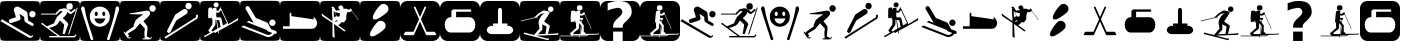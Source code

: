 SplineFontDB: 3.0
FontName: Ski
FullName: Ski
FamilyName: Ski
Weight: Medium
Copyright: Created by yves,,, with FontForge 2.0 (http://fontforge.sf.net)
Version: 001.000
ItalicAngle: 0
UnderlinePosition: -26
UnderlineWidth: 12
Ascent: 205
Descent: 51
sfntRevision: 0x00010000
LayerCount: 2
Layer: 0 1 "Arri+AOgA-re"  1
Layer: 1 1 "Avant"  0
XUID: [1021 405 2095639129 15341618]
FSType: 8
OS2Version: 4
OS2_WeightWidthSlopeOnly: 0
OS2_UseTypoMetrics: 1
CreationTime: 1486646504
ModificationTime: 1551296294
PfmFamily: 17
TTFWeight: 500
TTFWidth: 5
LineGap: 6
VLineGap: 0
Panose: 2 0 6 9 0 0 0 0 0 0
OS2TypoAscent: 205
OS2TypoAOffset: 0
OS2TypoDescent: -51
OS2TypoDOffset: 0
OS2TypoLinegap: 6
OS2WinAscent: 206
OS2WinAOffset: 0
OS2WinDescent: 52
OS2WinDOffset: 0
HheadAscent: 206
HheadAOffset: 0
HheadDescent: -52
HheadDOffset: 0
OS2SubXSize: 166
OS2SubYSize: 179
OS2SubXOff: 0
OS2SubYOff: 35
OS2SupXSize: 166
OS2SupYSize: 179
OS2SupXOff: 0
OS2SupYOff: 122
OS2StrikeYSize: 12
OS2StrikeYPos: 66
OS2Vendor: 'PfEd'
OS2CodePages: 00000001.00000000
OS2UnicodeRanges: 00000001.00000000.00000000.00000000
DEI: 91125
TtTable: prep
PUSHW_1
 511
SCANCTRL
PUSHB_1
 1
SCANTYPE
SVTCA[y-axis]
MPPEM
PUSHB_1
 8
LT
IF
PUSHB_2
 1
 1
INSTCTRL
EIF
PUSHB_2
 70
 6
CALL
IF
POP
PUSHB_1
 16
EIF
MPPEM
PUSHB_1
 20
GT
IF
POP
PUSHB_1
 128
EIF
SCVTCI
PUSHB_1
 20
CALL
EndTTInstrs
TtTable: fpgm
PUSHB_1
 0
FDEF
PUSHB_1
 0
SZP0
MPPEM
PUSHB_1
 42
LT
IF
PUSHB_1
 74
SROUND
EIF
PUSHB_1
 0
SWAP
MIAP[rnd]
RTG
PUSHB_1
 6
CALL
IF
RTDG
EIF
MPPEM
PUSHB_1
 42
LT
IF
RDTG
EIF
DUP
MDRP[rp0,rnd,grey]
PUSHB_1
 1
SZP0
MDAP[no-rnd]
RTG
ENDF
PUSHB_1
 1
FDEF
DUP
MDRP[rp0,min,white]
PUSHB_1
 12
CALL
ENDF
PUSHB_1
 2
FDEF
MPPEM
GT
IF
RCVT
SWAP
EIF
POP
ENDF
PUSHB_1
 3
FDEF
ROUND[Black]
RTG
DUP
PUSHB_1
 64
LT
IF
POP
PUSHB_1
 64
EIF
ENDF
PUSHB_1
 4
FDEF
PUSHB_1
 6
CALL
IF
POP
SWAP
POP
ROFF
IF
MDRP[rp0,min,rnd,black]
ELSE
MDRP[min,rnd,black]
EIF
ELSE
MPPEM
GT
IF
IF
MIRP[rp0,min,rnd,black]
ELSE
MIRP[min,rnd,black]
EIF
ELSE
SWAP
POP
PUSHB_1
 5
CALL
IF
PUSHB_1
 70
SROUND
EIF
IF
MDRP[rp0,min,rnd,black]
ELSE
MDRP[min,rnd,black]
EIF
EIF
EIF
RTG
ENDF
PUSHB_1
 5
FDEF
GFV
NOT
AND
ENDF
PUSHB_1
 6
FDEF
PUSHB_2
 34
 1
GETINFO
LT
IF
PUSHB_1
 32
GETINFO
NOT
NOT
ELSE
PUSHB_1
 0
EIF
ENDF
PUSHB_1
 7
FDEF
PUSHB_2
 36
 1
GETINFO
LT
IF
PUSHB_1
 64
GETINFO
NOT
NOT
ELSE
PUSHB_1
 0
EIF
ENDF
PUSHB_1
 8
FDEF
SRP2
SRP1
DUP
IP
MDAP[rnd]
ENDF
PUSHB_1
 9
FDEF
DUP
RDTG
PUSHB_1
 6
CALL
IF
MDRP[rnd,grey]
ELSE
MDRP[min,rnd,black]
EIF
DUP
PUSHB_1
 3
CINDEX
MD[grid]
SWAP
DUP
PUSHB_1
 4
MINDEX
MD[orig]
PUSHB_1
 0
LT
IF
ROLL
NEG
ROLL
SUB
DUP
PUSHB_1
 0
LT
IF
SHPIX
ELSE
POP
POP
EIF
ELSE
ROLL
ROLL
SUB
DUP
PUSHB_1
 0
GT
IF
SHPIX
ELSE
POP
POP
EIF
EIF
RTG
ENDF
PUSHB_1
 10
FDEF
PUSHB_1
 6
CALL
IF
POP
SRP0
ELSE
SRP0
POP
EIF
ENDF
PUSHB_1
 11
FDEF
DUP
MDRP[rp0,white]
PUSHB_1
 12
CALL
ENDF
PUSHB_1
 12
FDEF
DUP
MDAP[rnd]
PUSHB_1
 7
CALL
NOT
IF
DUP
DUP
GC[orig]
SWAP
GC[cur]
SUB
ROUND[White]
DUP
IF
DUP
ABS
DIV
SHPIX
ELSE
POP
POP
EIF
ELSE
POP
EIF
ENDF
PUSHB_1
 13
FDEF
SRP2
SRP1
DUP
DUP
IP
MDAP[rnd]
DUP
ROLL
DUP
GC[orig]
ROLL
GC[cur]
SUB
SWAP
ROLL
DUP
ROLL
SWAP
MD[orig]
PUSHB_1
 0
LT
IF
SWAP
PUSHB_1
 0
GT
IF
PUSHB_1
 64
SHPIX
ELSE
POP
EIF
ELSE
SWAP
PUSHB_1
 0
LT
IF
PUSHB_1
 64
NEG
SHPIX
ELSE
POP
EIF
EIF
ENDF
PUSHB_1
 14
FDEF
PUSHB_1
 6
CALL
IF
RTDG
MDRP[rp0,rnd,white]
RTG
POP
POP
ELSE
DUP
MDRP[rp0,rnd,white]
ROLL
MPPEM
GT
IF
DUP
ROLL
SWAP
MD[grid]
DUP
PUSHB_1
 0
NEQ
IF
SHPIX
ELSE
POP
POP
EIF
ELSE
POP
POP
EIF
EIF
ENDF
PUSHB_1
 15
FDEF
SWAP
DUP
MDRP[rp0,rnd,white]
DUP
MDAP[rnd]
PUSHB_1
 7
CALL
NOT
IF
SWAP
DUP
IF
MPPEM
GTEQ
ELSE
POP
PUSHB_1
 1
EIF
IF
ROLL
PUSHB_1
 4
MINDEX
MD[grid]
SWAP
ROLL
SWAP
DUP
ROLL
MD[grid]
ROLL
SWAP
SUB
SHPIX
ELSE
POP
POP
POP
POP
EIF
ELSE
POP
POP
POP
POP
POP
EIF
ENDF
PUSHB_1
 16
FDEF
DUP
MDRP[rp0,min,white]
PUSHB_1
 18
CALL
ENDF
PUSHB_1
 17
FDEF
DUP
MDRP[rp0,white]
PUSHB_1
 18
CALL
ENDF
PUSHB_1
 18
FDEF
DUP
MDAP[rnd]
PUSHB_1
 7
CALL
NOT
IF
DUP
DUP
GC[orig]
SWAP
GC[cur]
SUB
ROUND[White]
ROLL
DUP
GC[orig]
SWAP
GC[cur]
SWAP
SUB
ROUND[White]
ADD
DUP
IF
DUP
ABS
DIV
SHPIX
ELSE
POP
POP
EIF
ELSE
POP
POP
EIF
ENDF
PUSHB_1
 19
FDEF
DUP
ROLL
DUP
ROLL
SDPVTL[orthog]
DUP
PUSHB_1
 3
CINDEX
MD[orig]
ABS
SWAP
ROLL
SPVTL[orthog]
PUSHB_1
 32
LT
IF
ALIGNRP
ELSE
MDRP[grey]
EIF
ENDF
PUSHB_1
 20
FDEF
PUSHB_4
 0
 64
 1
 64
WS
WS
SVTCA[x-axis]
MPPEM
PUSHW_1
 4096
MUL
SVTCA[y-axis]
MPPEM
PUSHW_1
 4096
MUL
DUP
ROLL
DUP
ROLL
NEQ
IF
DUP
ROLL
DUP
ROLL
GT
IF
SWAP
DIV
DUP
PUSHB_1
 0
SWAP
WS
ELSE
DIV
DUP
PUSHB_1
 1
SWAP
WS
EIF
DUP
PUSHB_1
 64
GT
IF
PUSHB_3
 0
 32
 0
RS
MUL
WS
PUSHB_3
 1
 32
 1
RS
MUL
WS
PUSHB_1
 32
MUL
PUSHB_1
 25
NEG
JMPR
POP
EIF
ELSE
POP
POP
EIF
ENDF
PUSHB_1
 21
FDEF
PUSHB_1
 1
RS
MUL
SWAP
PUSHB_1
 0
RS
MUL
SWAP
ENDF
EndTTInstrs
ShortTable: cvt  6
  8
  162
  52
  150
  178
  206
EndShort
ShortTable: maxp 16
  1
  0
  24
  144
  22
  0
  0
  2
  1
  2
  22
  0
  256
  46
  0
  0
EndShort
LangName: 1033 "" "" "" "FontForge : Ski : 9-2-2017" 
GaspTable: 1 65535 2 0
Encoding: UnicodeBmp
UnicodeInterp: none
NameList: Adobe Glyph List
DisplaySize: -48
AntiAlias: 1
FitToEm: 1
WinInfo: 45 15 6
BeginChars: 65539 39

StartChar: .notdef
Encoding: 65536 -1 0
Width: 256
Flags: W
TtInstrs:
PUSHB_2
 1
 0
MDAP[rnd]
ALIGNRP
PUSHB_3
 7
 4
 0
MIRP[min,rnd,black]
SHP[rp2]
PUSHB_2
 6
 5
MDRP[rp0,min,rnd,grey]
ALIGNRP
PUSHB_3
 3
 2
 0
MIRP[min,rnd,black]
SHP[rp2]
SVTCA[y-axis]
PUSHB_2
 3
 0
MDAP[rnd]
ALIGNRP
PUSHB_3
 5
 4
 0
MIRP[min,rnd,black]
SHP[rp2]
PUSHB_3
 7
 6
 1
MIRP[rp0,min,rnd,grey]
ALIGNRP
PUSHB_3
 1
 2
 0
MIRP[min,rnd,black]
SHP[rp2]
EndTTInstrs
LayerCount: 2
Fore
SplineSet
8 0 m 1,0,-1
 8 170 l 1,1,-1
 73 170 l 1,2,-1
 73 0 l 1,3,-1
 8 0 l 1,0,-1
16 8 m 1,4,-1
 65 8 l 1,5,-1
 65 162 l 1,6,-1
 16 162 l 1,7,-1
 16 8 l 1,4,-1
EndSplineSet
EndChar

StartChar: .null
Encoding: 65537 -1 1
Width: 0
Flags: W
LayerCount: 2
EndChar

StartChar: nonmarkingreturn
Encoding: 65538 -1 2
Width: 256
Flags: W
LayerCount: 2
EndChar

StartChar: space
Encoding: 32 32 3
Width: 256
Flags: W
LayerCount: 2
EndChar

StartChar: A
Encoding: 65 65 4
Width: 256
Flags: W
LayerCount: 2
Fore
SplineSet
208 -52 m 0,0,-1
0 157 m 2,1,-1
 0 -3 l 2,2,3
 0 -39 0 -39 6 -44.5 c 128,-1,4
 12 -50 12 -50 48 -50 c 2,5,-1
 208 -50 l 2,6,7
 244 -50 244 -50 250 -44.5 c 128,-1,8
 256 -39 256 -39 256 -3 c 2,9,-1
 256 157 l 2,10,11
 256 193 256 193 250 198.5 c 128,-1,12
 244 204 244 204 208 204 c 2,13,-1
 48 204 l 2,14,15
 12 204 12 204 6 198.5 c 128,-1,16
 0 193 0 193 0 157 c 2,1,-1
207.5 100 m 128,-1,18
 199 100 199 100 193 106 c 128,-1,19
 187 112 187 112 187 120.5 c 128,-1,20
 187 129 187 129 193 135 c 128,-1,21
 199 141 199 141 207.5 141 c 128,-1,22
 216 141 216 141 222 135 c 128,-1,23
 228 129 228 129 228 120.5 c 128,-1,24
 228 112 228 112 222 106 c 128,-1,17
 216 100 216 100 207.5 100 c 128,-1,18
186 -30 m 2,25,-1
 3 76 l 1,26,-1
 13 88 l 1,27,-1
 193 -18 l 2,28,29
 202 -23 202 -23 207 -14 c 1,30,-1
 213 -18 l 1,31,32
 209 -25 209 -25 200.5 -29 c 128,-1,33
 192 -33 192 -33 186 -30 c 2,25,-1
124 165 m 2,34,-1
 168 139 l 2,35,36
 175 134 175 134 176 126 c 2,37,-1
 180 80 l 1,38,-1
 211 62 l 2,39,40
 218 57 218 57 214 49.5 c 128,-1,41
 210 42 210 42 202 46 c 2,42,-1
 163 69 l 2,43,44
 158 72 158 72 157 78 c 2,45,-1
 154 104 l 1,46,-1
 124 122 l 1,47,-1
 132 95 l 1,48,49
 132 95 132 95 131 89.5 c 128,-1,50
 130 84 130 84 123 81 c 2,51,-1
 74 65 l 2,52,53
 70 64 70 64 69 64 c 0,54,55
 55 66 55 66 57 78 c 0,56,57
 58 86 58 86 65 89 c 2,58,-1
 102 101 l 1,59,-1
 90 140 l 2,60,61
 86 150 86 150 93 159 c 0,62,63
 98 167 98 167 107 168.5 c 128,-1,64
 116 170 116 170 124 165 c 2,34,-1
EndSplineSet
EndChar

StartChar: B
Encoding: 66 66 5
Width: 256
Flags: W
LayerCount: 2
Fore
SplineSet
236 163 m 5,0,-1
 241 161 l 5,1,-1
 186 -10 l 5,2,-1
 180 -8 l 5,3,-1
 236 163 l 5,0,-1
169 170 m 132,-1,5
 169 191 169 191 189.5 191 c 132,-1,6
 210 191 210 191 210 170 c 132,-1,7
 210 149 210 149 189.5 149 c 132,-1,4
 169 149 169 149 169 170 c 132,-1,5
218 -20 m 4,8,9
145 94 m 4,10,-1
218 -20 m 5,11,-1
 217 -20 l 6,12,13
 218 -20 218 -20 218 -20 c 5,11,-1
157 158 m 4,14,15
 161 158 161 158 166 157 c 5,16,17
 174 153 174 153 182.5 147.5 c 132,-1,18
 191 142 191 142 195 138 c 6,19,-1
 199 135 l 5,20,-1
 225 156 l 5,21,-1
 228 145 l 5,22,23
 203 123 203 123 199 121 c 5,24,25
 195 121 195 121 187.5 125 c 132,-1,26
 180 129 180 129 175 136 c 5,27,28
 173 124 173 124 168 117 c 132,-1,29
 163 110 163 110 156 104.5 c 132,-1,30
 149 99 149 99 146 94 c 5,31,32
 179 68 179 68 181 56 c 5,33,-1
 158 -7 l 5,34,-1
 145 -7 l 5,35,-1
 155 54 l 5,36,-1
 127 80 l 5,37,38
 124 76 124 76 120.5 69 c 132,-1,39
 117 62 117 62 111.5 56.5 c 132,-1,40
 106 51 106 51 96 45 c 5,41,-1
 58 32 l 5,42,-1
 127 -19 l 5,43,-1
 217 -19 l 5,44,-1
 217 -19 l 5,45,46
 220 -19 220 -19 226 -9 c 5,47,-1
 233 -11 l 5,48,49
 227 -28 227 -28 217 -28 c 6,50,-1
 59 -28 l 5,51,-1
 59 -19 l 5,52,-1
 113 -19 l 5,53,-1
 7 59 l 5,54,-1
 12 66 l 5,55,-1
 44 43 l 5,56,-1
 90 62 l 5,57,58
 101 91 101 91 111 106 c 5,59,-1
 125 118 l 5,60,-1
 132 124 l 5,61,-1
 145 141 l 5,62,-1
 129 140 l 5,63,-1
 121 133 l 5,64,-1
 110 122 l 5,65,-1
 110 118 l 5,66,-1
 6 118 l 5,67,-1
 6 124 l 5,68,-1
 99 124 l 5,69,-1
 104 131 l 5,70,-1
 126 152 l 5,71,72
 149 158 149 158 157 158 c 4,14,15
0 157 m 2,73,-1
 0 -3 l 2,74,75
 0 -39 0 -39 6 -45 c 128,-1,76
 12 -51 12 -51 48 -51 c 2,77,-1
 208 -51 l 2,78,79
 244 -51 244 -51 250 -45 c 128,-1,80
 256 -39 256 -39 256 -3 c 2,81,-1
 256 157 l 2,82,83
 256 193 256 193 250 199 c 128,-1,84
 244 205 244 205 208 205 c 2,85,-1
 48 205 l 2,86,87
 12 205 12 205 6 199 c 128,-1,88
 0 193 0 193 0 157 c 2,73,-1
EndSplineSet
EndChar

StartChar: C
Encoding: 67 67 6
Width: 256
Flags: W
LayerCount: 2
Fore
SplineSet
60 -17 m 4,0,-1
81 -26 m 4,1,-1
33 142 m 4,2,-1
22 171 m 4,3,-1
8 146 m 4,4,-1
21 170 m 4,5,6
 12 172 12 172 8.5 162.5 c 132,-1,7
 5 153 5 153 9 146 c 5,8,9
 16 122 16 122 25 94.5 c 132,-1,10
 34 67 34 67 44.5 34.5 c 132,-1,11
 55 2 55 2 61 -16 c 4,12,13
 62 -20 62 -20 64 -27 c 132,-1,14
 66 -34 66 -34 68 -39 c 132,-1,15
 70 -44 70 -44 73 -45 c 4,16,17
 84 -46 84 -46 84.5 -40 c 132,-1,18
 85 -34 85 -34 81 -26 c 5,19,20
 76 -8 76 -8 64.5 26.5 c 132,-1,21
 53 61 53 61 45 88.5 c 132,-1,22
 37 116 37 116 33 142 c 4,23,24
 32 145 32 145 31 152 c 132,-1,25
 30 159 30 159 28 163.5 c 132,-1,26
 26 168 26 168 21 170 c 4,5,6
224 142 m 5,27,-1
 224 142 l 5,28,-1
 224 142 l 5,27,-1
197 -17 m 4,29,-1
236 170 m 4,30,31
 231 168 231 168 229 163.5 c 132,-1,32
 227 159 227 159 226.5 152 c 132,-1,33
 226 145 226 145 225 142 c 4,34,35
 220 116 220 116 212.5 88.5 c 132,-1,36
 205 61 205 61 193.5 26.5 c 132,-1,37
 182 -8 182 -8 177 -26 c 5,38,39
 172 -34 172 -34 173 -40 c 132,-1,40
 174 -46 174 -46 184 -45 c 4,41,42
 188 -44 188 -44 190 -39 c 132,-1,43
 192 -34 192 -34 193.5 -27 c 132,-1,44
 195 -20 195 -20 197 -16 c 4,45,46
 203 2 203 2 213.5 34.5 c 132,-1,47
 224 67 224 67 232.5 94.5 c 132,-1,48
 241 122 241 122 249 146 c 4,49,50
 252 153 252 153 249 162.5 c 132,-1,51
 246 172 246 172 236 170 c 4,30,31
129 169 m 4,52,-1
129 168 m 4,53,-1
118 61 m 4,54,-1
163 92 m 4,55,-1
118 61 m 4,56,-1
163 92 m 4,57,-1
118 61 m 4,58,-1
163 92 m 4,59,-1
123 169 m 4,60,61
 97 167 97 167 80 148.5 c 132,-1,62
 63 130 63 130 63 105 c 4,63,64
 63 75 63 75 83 57.5 c 132,-1,65
 103 40 103 40 127 40 c 132,-1,66
 151 40 151 40 171 57.5 c 132,-1,67
 191 75 191 75 191 105 c 4,68,69
 191 131 191 131 173 149.5 c 132,-1,70
 155 168 155 168 129 169 c 4,71,72
 126 169 126 169 123 169 c 4,60,61
102 136 m 5,73,74
 102 136 102 136 103 136 c 4,75,76
 107 137 107 137 110.5 133 c 132,-1,77
 114 129 114 129 114 123 c 4,78,79
 114 109 114 109 104 109 c 132,-1,80
 94 109 94 109 94 123 c 4,81,82
 94 134 94 134 102 136 c 5,73,74
150 136 m 4,83,84
 151 136 151 136 152 136 c 4,85,86
 156 137 156 137 159 133 c 132,-1,87
 162 129 162 129 162 123 c 4,88,89
 162 114 162 114 157 110.5 c 132,-1,90
 152 107 152 107 147.5 110.5 c 132,-1,91
 143 114 143 114 143 123 c 4,92,93
 142 134 142 134 150 136 c 4,83,84
92 93 m 5,94,-1
 162 93 l 5,95,96
 152 60 152 60 126.5 60 c 132,-1,97
 101 60 101 60 92 93 c 5,94,-1
0 157 m 6,98,99
 0 193 0 193 6 199 c 128,-1,100
 12 205 12 205 48 205 c 2,101,-1
 208 205 l 2,102,103
 244 205 244 205 250 199 c 128,-1,104
 256 193 256 193 256 157 c 6,105,-1
 256 -3 l 6,106,107
 256 -39 256 -39 250 -45 c 132,-1,108
 244 -51 244 -51 208 -51 c 2,109,-1
 48 -51 l 2,110,111
 12 -51 12 -51 6 -45 c 132,-1,112
 0 -39 0 -39 0 -3 c 6,113,-1
 0 157 l 6,98,99
EndSplineSet
EndChar

StartChar: D
Encoding: 68 68 7
Width: 256
Flags: W
LayerCount: 2
Fore
SplineSet
149 123 m 4,0,1
 146 120 146 120 113.832 119.17 c 4,2,3
 112.388 119.133 112.388 119.133 110.915 119.133 c 4,4,5
 103.805 119.133 103.805 119.133 96 120 c 4,6,7
 95 120 95 120 81 120 c 4,8,9
 76 120 76 120 71 120 c 4,10,11
 69 120 69 120 65 122 c 4,12,13
 63 123 63 123 63 125 c 132,-1,14
 63 127 63 127 64 127 c 4,15,16
 81 127 81 127 123 135 c 4,17,18
 166.2 143.1 166.2 143.1 175.38 143.1 c 4,19,20
 176.4 143.1 176.4 143.1 177 143 c 12,21,22
 187 141 187 141 190 137 c 4,23,24
 192 134 192 134 192 122 c 4,25,26
 192 115 192 115 174 98 c 5,27,-1
 150 76 l 5,28,-1
 163 59 l 6,29,30
 176 43 176 43 176 39 c 4,31,32
 176 33 176 33 176 33 c 132,-1,33
 176 33 176 33 176 25 c 4,34,35
 175 19 175 19 175 16 c 4,36,37
 175 15 175 15 173 -5 c 4,38,39
 172 -15 172 -15 172 -23 c 4,40,41
 172 -24 172 -24 177 -24 c 4,42,43
 181 -24 181 -24 186 -28 c 4,44,45
 190 -31 190 -31 189 -34 c 5,46,-1
 192 -34 l 6,47,48
 198 -34 198 -34 199 -24 c 5,49,-1
 203 -24 l 5,50,51
 203.2 -25.2 203.2 -25.2 203.2 -26.4 c 4,52,53
 203.2 -31.2 203.2 -31.2 200 -36 c 132,-1,54
 197 -41 197 -41 190 -41 c 132,-1,55
 183 -41 183 -41 168 -41 c 4,56,57
 157 -41 157 -41 146 -41 c 5,58,-1
 146 -34 l 5,59,-1
 159 -34 l 5,60,61
 156 -17 156 -17 156 -2.5 c 132,-1,62
 156 12 156 12 159 24 c 4,63,64
 160 28 160 28 158 30 c 6,65,-1
 139 50 l 6,66,67
 131 59 131 59 128 62 c 5,68,-1
 97 25 l 5,69,70
 52 -3 52 -3 50 -3 c 4,71,72
 49 -3 49 -3 52 -7 c 4,73,74
 56 -12 56 -12 57 -16 c 4,75,76
 57.1429 -16.7143 57.1429 -16.7143 57.1429 -17.4082 c 4,77,78
 57.1429 -21.5714 57.1429 -21.5714 52 -25 c 5,79,-1
 54 -28 l 5,80,81
 55.7143 -28.5714 55.7143 -28.5714 57.4286 -28.5714 c 4,82,-1
 66 -25 l 5,83,-1
 69 -29 l 5,84,85
 63.75 -35.125 63.75 -35.125 58.5 -35.125 c 4,86,-1
 57 -35 l 4,87,88
 49 -34 49 -34 45 -28 c 6,89,-1
 22 6 l 5,90,-1
 27 10 l 5,91,-1
 33 0 l 5,92,93
 47 16 47 16 86 40 c 5,94,95
 87 41 87 41 88 48 c 4,96,97
 90 55 90 55 90 56 c 4,98,-1
 92 62 l 4,99,100
 94 68 94 68 95 69 c 4,101,102
 97 71 97 71 97 75 c 4,103,104
 97 77 97 77 101 81 c 4,105,106
 102 83 102 83 105 86 c 4,107,108
 111 92 111 92 111 92 c 4,109,110
 114 94 114 94 118 97 c 132,-1,111
 122 100 122 100 126 103 c 5,112,113
 139 112 139 112 149 123 c 4,0,1
229.322 157.037 m 132,-1,115
 229.322 148.521 229.322 148.521 223.295 142.493 c 132,-1,116
 217.268 136.466 217.268 136.466 208.751 136.466 c 132,-1,117
 200.234 136.466 200.234 136.466 194.207 142.493 c 132,-1,118
 188.18 148.521 188.18 148.521 188.18 157.037 c 132,-1,119
 188.18 165.554 188.18 165.554 194.207 171.581 c 132,-1,120
 200.234 177.608 200.234 177.608 208.751 177.608 c 132,-1,121
 217.268 177.608 217.268 177.608 223.295 171.581 c 132,-1,114
 229.322 165.554 229.322 165.554 229.322 157.037 c 132,-1,115
0 161 m 2,122,-1
 0 -7 l 2,123,124
 0 -40 0 -40 5.5 -45.5 c 128,-1,125
 11 -51 11 -51 44 -51 c 2,126,-1
 212 -51 l 2,127,128
 245 -51 245 -51 250.5 -45.5 c 128,-1,129
 256 -40 256 -40 256 -7 c 2,130,-1
 256 161 l 2,131,132
 256 194 256 194 250.5 199.5 c 128,-1,133
 245 205 245 205 212 205 c 2,134,-1
 44 205 l 2,135,136
 11 205 11 205 5.5 199.5 c 128,-1,137
 0 194 0 194 0 161 c 2,122,-1
EndSplineSet
EndChar

StartChar: E
Encoding: 69 69 8
Width: 256
Flags: W
LayerCount: 2
Fore
SplineSet
235 90 m 2,0,-1
 36 -36 l 1,1,-1
 29 -26 l 1,2,-1
 226 98 l 2,3,4
 235 104 235 104 229 113 c 1,5,-1
 240 119 l 1,6,7
 244 113 244 113 242.5 103.5 c 128,-1,8
 241 94 241 94 235 90 c 2,0,-1
104 80 m 1,9,-1
 67 7 l 2,10,11
 62 -3 62 -3 52 2 c 128,-1,12
 42 7 42 7 47 18 c 2,13,-1
 96 114 l 2,14,15
 98 118 98 118 102 121 c 2,16,-1
 149 151 l 2,17,18
 155 155 155 155 162.5 153.5 c 128,-1,19
 170 152 170 152 174 146 c 128,-1,20
 178 140 178 140 176 132.5 c 128,-1,21
 174 125 174 125 168 121 c 2,22,-1
 104 80 l 1,9,-1
182 152 m 1,23,24
 182 152 182 152 182 152 c 1,25,26
 174 152 174 152 168 158 c 128,-1,27
 162 164 162 164 162 172.5 c 128,-1,28
 162 181 162 181 168 187 c 128,-1,29
 174 193 174 193 182.5 193 c 128,-1,30
 191 193 191 193 197 187 c 128,-1,31
 203 181 203 181 203 172.5 c 128,-1,32
 203 164 203 164 197 158 c 128,-1,33
 191 152 191 152 182 152 c 1,23,24
0 157 m 2,34,-1
 0 -3 l 2,35,36
 0 -39 0 -39 6 -45 c 128,-1,37
 12 -51 12 -51 48 -51 c 2,38,-1
 208 -51 l 2,39,40
 244 -51 244 -51 250 -45 c 128,-1,41
 256 -39 256 -39 256 -3 c 2,42,-1
 256 157 l 2,43,44
 256 193 256 193 250 199 c 128,-1,45
 244 205 244 205 208 205 c 2,46,-1
 48 205 l 2,47,48
 12 205 12 205 6 199 c 128,-1,49
 0 193 0 193 0 157 c 2,34,-1
EndSplineSet
EndChar

StartChar: F
Encoding: 70 70 9
Width: 256
Flags: W
LayerCount: 2
Fore
SplineSet
0 157 m 2,0,1
 0 157 0 157 0 -3 c 0,2,3
 0 -39 0 -39 6 -45 c 128,-1,4
 12 -51 12 -51 48 -51 c 2,5,-1
 208 -51 l 2,6,7
 244 -51 244 -51 250 -45 c 128,-1,8
 256 -39 256 -39 256 -3 c 2,9,-1
 256 157 l 2,10,11
 256 193 256 193 250 199 c 128,-1,12
 244 205 244 205 208 205 c 2,13,-1
 48 205 l 2,14,15
 12 205 12 205 6 199 c 128,-1,16
 0 193 0 193 0 157 c 2,0,1
103.5 196 m 128,-1,18
 110 196 110 196 114.5 191.5 c 128,-1,19
 119 187 119 187 119 180.5 c 128,-1,20
 119 174 119 174 114.5 169 c 128,-1,21
 110 164 110 164 103.5 164 c 128,-1,22
 97 164 97 164 92 169 c 128,-1,23
 87 174 87 174 87 180.5 c 128,-1,24
 87 187 87 187 92 191.5 c 128,-1,17
 97 196 97 196 103.5 196 c 128,-1,18
131 165 m 1,25,-1
 176 70 l 2,26,27
 176 69 176 69 177 67.5 c 128,-1,28
 178 66 178 66 179 62 c 128,-1,29
 180 58 180 58 178 56 c 1,30,31
 214 76 214 76 233 88 c 0,32,33
 237 90 237 90 238.5 92 c 128,-1,34
 240 94 240 94 241 96 c 1,35,-1
 241 97 l 1,36,37
 249 85 249 85 240 80 c 0,38,39
 159 35 159 35 119 13 c 1,40,-1
 122 -1 l 1,41,-1
 117 -2 l 1,42,-1
 115 11 l 1,43,-1
 94 -1 l 1,44,-1
 91 7 l 1,45,-1
 29 -28 l 1,46,-1
 26 -19 l 1,47,48
 42 -11 42 -11 64 2 c 1,49,-1
 53 16 l 1,50,-1
 79 54 l 1,51,-1
 80 86 l 1,52,53
 76 88 76 88 75 91 c 1,54,-1
 75 103 l 1,55,-1
 72 96 l 1,56,-1
 53 95 l 1,57,58
 52 108 52 108 52.5 132 c 128,-1,59
 53 156 53 156 55 160 c 0,60,61
 57 162 57 162 62.5 162.5 c 128,-1,62
 68 163 68 163 72 163 c 2,63,-1
 77 162 l 1,64,-1
 79 151 l 1,65,66
 80 152 80 152 81 154 c 128,-1,67
 82 156 82 156 85.5 159 c 128,-1,68
 89 162 89 162 94 161.5 c 128,-1,69
 99 161 99 161 102 159.5 c 128,-1,70
 105 158 105 158 106 157 c 1,71,-1
 106 156 l 1,72,-1
 106 142 l 1,73,-1
 117 142 l 1,74,-1
 125 156 l 1,75,-1
 130 158 l 1,76,-1
 127 163 l 1,77,-1
 131 165 l 1,25,-1
134 148 m 1,78,79
 125 133 125 133 122 131 c 1,80,-1
 104 131 l 1,81,-1
 104 118 l 1,82,-1
 104 109 l 1,83,-1
 106 100 l 1,84,85
 131 102 131 102 135 96 c 0,86,87
 137 94 137 94 147 48 c 1,88,89
 160 55 160 55 168 60 c 0,90,91
 171 62 171 62 173 64 c 1,92,-1
 134 148 l 1,78,79
99 84 m 1,93,94
 99 55 99 55 97 50 c 1,95,-1
 74 17 l 1,96,-1
 79 9 l 1,97,98
 94 18 94 18 112 28 c 1,99,-1
 104 84 l 1,100,-1
 99 84 l 1,93,94
108 83 m 1,101,-1
 117 31 l 1,102,103
 127 36 127 36 132 39 c 1,104,-1
 123 82 l 1,105,-1
 108 83 l 1,101,-1
EndSplineSet
EndChar

StartChar: G
Encoding: 71 71 10
Width: 256
Flags: W
LayerCount: 2
Fore
SplineSet
218 -4 m 1,0,1
 216 -14 216 -14 201 -21 c 128,-1,2
 186 -28 186 -28 173 -25 c 1,3,-1
 8 39 l 1,4,-1
 22 48 l 1,5,-1
 175 -12 l 1,6,7
 197 -15 197 -15 205 1 c 1,8,9
 195 5 195 5 190 7 c 0,10,11
 189 7 189 7 186 8 c 128,-1,12
 183 9 183 9 181 10 c 128,-1,13
 179 11 179 11 176.5 12.5 c 128,-1,14
 174 14 174 14 173 15.5 c 128,-1,15
 172 17 172 17 173 19 c 1,16,-1
 43 70 l 1,17,-1
 55 78 l 1,18,-1
 88 65 l 1,19,-1
 37 151 l 2,20,21
 35 155 35 155 35 158 c 0,22,23
 35 164 35 164 39 168 c 128,-1,24
 43 172 43 172 49 172 c 0,25,26
 56 172 56 172 60 165 c 2,27,-1
 102 96 l 1,28,-1
 171 68 l 2,29,30
 173 67 173 67 175 65.5 c 128,-1,31
 177 64 177 64 178 63 c 1,32,-1
 178 62 l 1,33,-1
 200 24 l 1,34,-1
 229 13 l 2,35,36
 235 10 235 10 235 4 c 0,37,38
 235 -6 235 -6 225 -6 c 0,39,40
 222 -6 222 -6 218 -4 c 1,0,1
207.5 45 m 128,-1,42
 199 45 199 45 193 51 c 128,-1,43
 187 57 187 57 187 65.5 c 128,-1,44
 187 74 187 74 193 80 c 128,-1,45
 199 86 199 86 207.5 86 c 128,-1,46
 216 86 216 86 222 80 c 128,-1,47
 228 74 228 74 228 65.5 c 128,-1,48
 228 57 228 57 222 51 c 128,-1,41
 216 45 216 45 207.5 45 c 128,-1,42
0 158 m 2,49,-1
 0 -2 l 2,50,51
 0 -38 0 -38 6 -44 c 128,-1,52
 12 -50 12 -50 48 -50 c 2,53,-1
 208 -50 l 2,54,55
 244 -50 244 -50 250 -44 c 128,-1,56
 256 -38 256 -38 256 -2 c 2,57,-1
 256 158 l 2,58,59
 256 194 256 194 250 200 c 128,-1,60
 244 206 244 206 208 206 c 2,61,-1
 48 206 l 2,62,63
 12 206 12 206 6 200 c 128,-1,64
 0 194 0 194 0 158 c 2,49,-1
EndSplineSet
EndChar

StartChar: H
Encoding: 72 72 11
Width: 256
Flags: W
LayerCount: 2
Fore
SplineSet
61 43 m 0,0,-1
73 108 m 0,1,2
213 98 m 1,3,-1
 218 101 l 1,4,5
 230 92 230 92 235.5 74.5 c 128,-1,6
 241 57 241 57 231 41.5 c 128,-1,7
 221 26 221 26 195 27 c 1,8,-1
 19 27 l 1,9,-1
 19 43 l 1,10,-1
 62 43 l 1,11,-1
 62 129 l 1,12,-1
 72 129 l 1,13,-1
 73 108 l 1,14,15
 101 104 101 104 219 87 c 1,16,-1
 213 98 l 1,3,-1
0 157 m 2,17,-1
 0 -3 l 2,18,19
 0 -39 0 -39 6 -45 c 128,-1,20
 12 -51 12 -51 48 -51 c 2,21,-1
 208 -51 l 2,22,23
 244 -51 244 -51 250 -45 c 128,-1,24
 256 -39 256 -39 256 -3 c 2,25,-1
 256 157 l 2,26,27
 256 193 256 193 250 199 c 128,-1,28
 244 205 244 205 208 205 c 2,29,-1
 48 205 l 2,30,31
 12 205 12 205 6 199 c 128,-1,32
 0 193 0 193 0 157 c 2,17,-1
EndSplineSet
EndChar

StartChar: I
Encoding: 73 73 12
Width: 256
Flags: W
LayerCount: 2
Fore
SplineSet
132 147 m 0,0,-1
192 134 m 0,1,-1
90 148 m 1,2,-1
 89 147 l 1,3,-1
 90 148 l 1,2,-1
90 148 m 1,4,-1
 89 147 l 1,5,-1
 90 148 l 1,4,-1
90 148 m 1,6,-1
 89 147 l 1,7,-1
 90 148 l 1,6,-1
135 177 m 1,8,9
 151 173 151 173 149 155 c 1,10,11
 150 156 150 156 157 155.5 c 128,-1,12
 164 155 164 155 169 155 c 1,13,14
 171 154 171 154 175.5 152.5 c 128,-1,15
 180 151 180 151 183 150 c 128,-1,16
 186 149 186 149 188 149 c 1,17,-1
 192 155 l 1,18,19
 199 157 199 157 204 149 c 1,20,-1
 202 145 l 1,21,-1
 244 89 l 1,22,23
 246 89 246 89 246 88 c 2,24,-1
 245 86 l 1,25,-1
 246 84 l 1,26,-1
 244 85 l 2,27,28
 242 85 242 85 241 86 c 1,29,-1
 241 89 l 1,30,-1
 202 142 l 1,31,32
 202 139 202 139 192 134 c 1,33,34
 189 135 189 135 175 133 c 1,35,36
 174 131 174 131 172 125.5 c 128,-1,37
 170 120 170 120 169 115.5 c 128,-1,38
 168 111 168 111 168 107 c 0,39,40
 169 89 169 89 166 84 c 0,41,42
 153 68 153 68 153 68 c 2,43,44
 152 68 152 68 137 69 c 1,45,46
 125 52 125 52 115 51 c 1,47,-1
 153 24 l 2,48,49
 162 17 162 17 163 14 c 1,50,51
 162 6 162 6 151 14 c 2,52,-1
 90 58 l 1,53,-1
 93 -14 l 1,54,55
 96 -30 96 -30 90 -30 c 1,56,57
 87 -29 87 -29 85 -27.5 c 128,-1,58
 83 -26 83 -26 82 -25 c 128,-1,59
 81 -24 81 -24 80.5 -21 c 128,-1,60
 80 -18 80 -18 80 -17 c 2,61,-1
 80 65 l 1,62,-1
 16 107 l 2,63,64
 13 110 13 110 12 112.5 c 128,-1,65
 11 115 11 115 10.5 118 c 128,-1,66
 10 121 10 121 10 122 c 0,67,68
 11 127 11 127 20 118 c 0,69,70
 24 114 24 114 26 113 c 2,71,-1
 73 80 l 1,72,-1
 76 78 l 1,73,-1
 80 79 l 1,74,-1
 80 82 l 1,75,-1
 76 151 l 1,76,77
 78 156 78 156 79 158 c 1,78,79
 73 162 73 162 73 164 c 0,80,81
 75 170 75 170 85 168 c 0,82,83
 88 167 88 167 90.5 163 c 128,-1,84
 93 159 93 159 97 152 c 128,-1,85
 101 145 101 145 103 143 c 1,86,87
 109 145 109 145 118.5 145.5 c 128,-1,88
 128 146 128 146 131 147 c 1,89,90
 128 150 128 150 126.5 150 c 128,-1,91
 125 150 125 150 118 158 c 1,92,93
 117 168 117 168 121.5 172 c 128,-1,94
 126 176 126 176 135 177 c 1,8,9
85 155 m 1,95,-1
 87 151 l 1,96,-1
 88 151 l 1,97,-1
 85 155 l 1,95,-1
90 147 m 1,98,-1
 107 107 l 1,99,100
 109 107 109 107 112 106 c 128,-1,101
 115 105 115 105 117 104.5 c 128,-1,102
 119 104 119 104 120.5 104.5 c 128,-1,103
 122 105 122 105 123.5 107 c 128,-1,104
 125 109 125 109 126 111 c 2,105,-1
 127 113 l 1,106,-1
 126 127 l 1,107,-1
 97 133 l 1,108,-1
 90 147 l 1,98,-1
88 146 m 1,109,-1
 89 101 l 1,110,111
 99 107 99 107 105 107 c 1,112,-1
 88 146 l 1,109,-1
114 83 m 0,113,114
 113 83 113 83 112 82 c 0,115,116
 99 80 99 80 95 74 c 1,117,-1
 104 71 l 1,118,119
 104 74 104 74 112 79 c 0,120,121
 118 83 118 83 114 83 c 0,113,114
208 206 m 0,122,-1
208 -52 m 0,123,124
208 -50 m 0,125,-1
208 204 m 0,126,127
0 157 m 2,128,-1
 0 -3 l 2,129,130
 0 -39 0 -39 6 -45 c 128,-1,131
 12 -51 12 -51 48 -51 c 2,132,-1
 208 -51 l 2,133,134
 244 -51 244 -51 250 -45 c 128,-1,135
 256 -39 256 -39 256 -3 c 2,136,-1
 256 157 l 2,137,138
 256 193 256 193 250 199 c 128,-1,139
 244 205 244 205 208 205 c 2,140,-1
 48 205 l 2,141,142
 12 205 12 205 6 199 c 128,-1,143
 0 193 0 193 0 157 c 2,128,-1
EndSplineSet
EndChar

StartChar: J
Encoding: 74 74 13
Width: 256
Flags: W
LayerCount: 2
Fore
SplineSet
155 25 m 0,0,1
 135 5 135 5 106 -11.5 c 128,-1,2
 77 -28 77 -28 67.5 -18.5 c 128,-1,3
 58 -9 58 -9 74.5 20 c 128,-1,4
 91 49 91 49 111 69 c 0,5,6
 120 78 120 78 133 78 c 128,-1,7
 146 78 146 78 155 68.5 c 128,-1,8
 164 59 164 59 164 46.5 c 128,-1,9
 164 34 164 34 155 25 c 0,0,1
173 133 m 0,10,11
 153 114 153 114 124 97 c 128,-1,12
 95 80 95 80 85.5 90 c 128,-1,13
 76 100 76 100 92.5 129 c 128,-1,14
 109 158 109 158 129 177 c 0,15,16
 138 186 138 186 151 186 c 128,-1,17
 164 186 164 186 173 177 c 128,-1,18
 182 168 182 168 182 155 c 128,-1,19
 182 142 182 142 173 133 c 0,10,11
0 157 m 2,20,-1
 0 -3 l 2,21,22
 0 -39 0 -39 6 -45 c 128,-1,23
 12 -51 12 -51 48 -51 c 2,24,-1
 208 -51 l 2,25,26
 244 -51 244 -51 250 -45 c 128,-1,27
 256 -39 256 -39 256 -3 c 2,28,-1
 256 157 l 2,29,30
 256 193 256 193 250 199 c 128,-1,31
 244 205 244 205 208 205 c 2,32,-1
 48 205 l 2,33,34
 12 205 12 205 6 199 c 128,-1,35
 0 193 0 193 0 157 c 2,20,-1
EndSplineSet
EndChar

StartChar: a
Encoding: 97 97 14
Width: 256
Flags: W
LayerCount: 2
Fore
SplineSet
207.5 100 m 128,-1,1
 199 100 199 100 193 106 c 128,-1,2
 187 112 187 112 187 120.5 c 128,-1,3
 187 129 187 129 193 135 c 128,-1,4
 199 141 199 141 207.5 141 c 128,-1,5
 216 141 216 141 222 135 c 128,-1,6
 228 129 228 129 228 120.5 c 128,-1,7
 228 112 228 112 222 106 c 128,-1,0
 216 100 216 100 207.5 100 c 128,-1,1
186 -30 m 2,8,-1
 3 76 l 1,9,-1
 13 88 l 1,10,-1
 193 -18 l 2,11,12
 202 -23 202 -23 207 -14 c 1,13,-1
 213 -18 l 1,14,15
 209 -25 209 -25 200.5 -29 c 128,-1,16
 192 -33 192 -33 186 -30 c 2,8,-1
124 165 m 2,17,-1
 168 139 l 2,18,19
 175 134 175 134 176 126 c 2,20,-1
 180 80 l 1,21,-1
 211 62 l 2,22,23
 218 57 218 57 214 49.5 c 128,-1,24
 210 42 210 42 202 46 c 2,25,-1
 163 69 l 2,26,27
 158 72 158 72 157 78 c 2,28,-1
 154 104 l 1,29,-1
 124 122 l 1,30,-1
 132 95 l 1,31,32
 132 95 132 95 131 89.5 c 128,-1,33
 130 84 130 84 123 81 c 2,34,-1
 74 65 l 2,35,36
 70 64 70 64 69 64 c 0,37,38
 55 66 55 66 57 78 c 0,39,40
 58 86 58 86 65 89 c 2,41,-1
 102 101 l 1,42,-1
 90 140 l 2,43,44
 86 150 86 150 93 159 c 0,45,46
 98 167 98 167 107 168.5 c 128,-1,47
 116 170 116 170 124 165 c 2,17,-1
EndSplineSet
EndChar

StartChar: b
Encoding: 98 98 15
Width: 256
Flags: W
LayerCount: 2
Fore
SplineSet
236 163 m 1,0,-1
 241 161 l 1,1,-1
 186 -10 l 1,2,-1
 180 -8 l 1,3,-1
 236 163 l 1,0,-1
169 170 m 128,-1,5
 169 191 169 191 189.5 191 c 128,-1,6
 210 191 210 191 210 170 c 128,-1,7
 210 149 210 149 189.5 149 c 128,-1,4
 169 149 169 149 169 170 c 128,-1,5
218 -20 m 0,8,9
145 94 m 0,10,-1
218 -20 m 1,11,-1
 217 -20 l 2,12,13
 218 -20 218 -20 218 -20 c 1,11,-1
157 158 m 0,14,15
 161 158 161 158 166 157 c 1,16,17
 174 153 174 153 182.5 147.5 c 128,-1,18
 191 142 191 142 195 138 c 2,19,-1
 199 135 l 1,20,-1
 225 156 l 1,21,-1
 228 145 l 1,22,23
 203 123 203 123 199 121 c 1,24,25
 195 121 195 121 187.5 125 c 128,-1,26
 180 129 180 129 175 136 c 1,27,28
 173 124 173 124 168 117 c 128,-1,29
 163 110 163 110 156 104.5 c 128,-1,30
 149 99 149 99 146 94 c 1,31,32
 179 68 179 68 181 56 c 1,33,-1
 158 -7 l 1,34,-1
 145 -7 l 1,35,-1
 155 54 l 1,36,-1
 127 80 l 1,37,38
 124 76 124 76 120.5 69 c 128,-1,39
 117 62 117 62 111.5 56.5 c 128,-1,40
 106 51 106 51 96 45 c 1,41,-1
 58 32 l 1,42,-1
 127 -19 l 1,43,-1
 217 -19 l 1,44,-1
 217 -19 l 1,45,46
 220 -19 220 -19 226 -9 c 1,47,-1
 233 -11 l 1,48,49
 227 -28 227 -28 217 -28 c 2,50,-1
 59 -28 l 1,51,-1
 59 -19 l 1,52,-1
 113 -19 l 1,53,-1
 7 59 l 1,54,-1
 12 66 l 1,55,-1
 44 43 l 1,56,-1
 90 62 l 1,57,58
 101 91 101 91 111 106 c 1,59,-1
 125 118 l 1,60,-1
 132 124 l 1,61,-1
 145 141 l 1,62,-1
 129 140 l 1,63,-1
 121 133 l 1,64,-1
 110 122 l 1,65,-1
 110 118 l 1,66,-1
 6 118 l 1,67,-1
 6 124 l 1,68,-1
 99 124 l 1,69,-1
 104 131 l 1,70,-1
 126 152 l 1,71,72
 149 158 149 158 157 158 c 0,14,15
EndSplineSet
EndChar

StartChar: c
Encoding: 99 99 16
Width: 256
Flags: W
LayerCount: 2
Fore
SplineSet
60 -17 m 0,0,-1
81 -26 m 0,1,-1
33 142 m 0,2,-1
22 171 m 0,3,-1
8 146 m 0,4,-1
21 170 m 0,5,6
 12 172 12 172 8.5 162.5 c 128,-1,7
 5 153 5 153 9 146 c 1,8,9
 16 122 16 122 25 94.5 c 128,-1,10
 34 67 34 67 44.5 34.5 c 128,-1,11
 55 2 55 2 61 -16 c 0,12,13
 62 -20 62 -20 64 -27 c 128,-1,14
 66 -34 66 -34 68 -39 c 128,-1,15
 70 -44 70 -44 73 -45 c 0,16,17
 84 -46 84 -46 84.5 -40 c 128,-1,18
 85 -34 85 -34 81 -26 c 1,19,20
 76 -8 76 -8 64.5 26.5 c 128,-1,21
 53 61 53 61 45 88.5 c 128,-1,22
 37 116 37 116 33 142 c 0,23,24
 32 145 32 145 31 152 c 128,-1,25
 30 159 30 159 28 163.5 c 128,-1,26
 26 168 26 168 21 170 c 0,5,6
224 142 m 1,27,-1
 224 142 l 1,28,-1
 224 142 l 1,27,-1
197 -17 m 0,29,-1
236 170 m 0,30,31
 231 168 231 168 229 163.5 c 128,-1,32
 227 159 227 159 226.5 152 c 128,-1,33
 226 145 226 145 225 142 c 0,34,35
 220 116 220 116 212.5 88.5 c 128,-1,36
 205 61 205 61 193.5 26.5 c 128,-1,37
 182 -8 182 -8 177 -26 c 1,38,39
 172 -34 172 -34 173 -40 c 128,-1,40
 174 -46 174 -46 184 -45 c 0,41,42
 188 -44 188 -44 190 -39 c 128,-1,43
 192 -34 192 -34 193.5 -27 c 128,-1,44
 195 -20 195 -20 197 -16 c 0,45,46
 203 2 203 2 213.5 34.5 c 128,-1,47
 224 67 224 67 232.5 94.5 c 128,-1,48
 241 122 241 122 249 146 c 0,49,50
 252 153 252 153 249 162.5 c 128,-1,51
 246 172 246 172 236 170 c 0,30,31
129 169 m 0,52,-1
129 168 m 0,53,-1
118 61 m 0,54,-1
163 92 m 0,55,-1
118 61 m 0,56,-1
163 92 m 0,57,-1
118 61 m 0,58,-1
163 92 m 0,59,-1
123 169 m 0,60,61
 97 167 97 167 80 148.5 c 128,-1,62
 63 130 63 130 63 105 c 0,63,64
 63 75 63 75 83 57.5 c 128,-1,65
 103 40 103 40 127 40 c 128,-1,66
 151 40 151 40 171 57.5 c 128,-1,67
 191 75 191 75 191 105 c 0,68,69
 191 131 191 131 173 149.5 c 128,-1,70
 155 168 155 168 129 169 c 0,71,72
 126 169 126 169 123 169 c 0,60,61
102 136 m 1,73,74
 102 136 102 136 103 136 c 0,75,76
 107 137 107 137 110.5 133 c 128,-1,77
 114 129 114 129 114 123 c 0,78,79
 114 109 114 109 104 109 c 128,-1,80
 94 109 94 109 94 123 c 0,81,82
 94 134 94 134 102 136 c 1,73,74
150 136 m 0,83,84
 151 136 151 136 152 136 c 0,85,86
 156 137 156 137 159 133 c 128,-1,87
 162 129 162 129 162 123 c 0,88,89
 162 114 162 114 157 110.5 c 128,-1,90
 152 107 152 107 147.5 110.5 c 128,-1,91
 143 114 143 114 143 123 c 0,92,93
 142 134 142 134 150 136 c 0,83,84
92 93 m 1,94,-1
 162 93 l 1,95,96
 152 60 152 60 126.5 60 c 128,-1,97
 101 60 101 60 92 93 c 1,94,-1
EndSplineSet
EndChar

StartChar: d
Encoding: 100 100 17
Width: 256
Flags: W
LayerCount: 2
Fore
SplineSet
149 123 m 4,0,1
 146 120 146 120 113.832 119.17 c 4,2,3
 112.388 119.133 112.388 119.133 110.915 119.133 c 4,4,5
 103.805 119.133 103.805 119.133 96 120 c 4,6,7
 95 120 95 120 81 120 c 4,8,9
 76 120 76 120 71 120 c 4,10,11
 69 120 69 120 65 122 c 4,12,13
 63 123 63 123 63 125 c 132,-1,14
 63 127 63 127 64 127 c 4,15,16
 81 127 81 127 123 135 c 4,17,18
 166.2 143.1 166.2 143.1 175.38 143.1 c 4,19,20
 176.4 143.1 176.4 143.1 177 143 c 12,21,22
 187 141 187 141 190 137 c 4,23,24
 192 134 192 134 192 122 c 4,25,26
 192 115 192 115 174 98 c 5,27,-1
 150 76 l 5,28,-1
 163 59 l 6,29,30
 176 43 176 43 176 39 c 4,31,32
 176 33 176 33 176 33 c 132,-1,33
 176 33 176 33 176 25 c 4,34,35
 175 19 175 19 175 16 c 4,36,37
 175 15 175 15 173 -5 c 4,38,39
 172 -15 172 -15 172 -23 c 4,40,41
 172 -24 172 -24 177 -24 c 4,42,43
 181 -24 181 -24 186 -28 c 4,44,45
 190 -31 190 -31 189 -34 c 5,46,-1
 192 -34 l 6,47,48
 198 -34 198 -34 199 -24 c 5,49,-1
 203 -24 l 5,50,51
 203.2 -25.2 203.2 -25.2 203.2 -26.4 c 4,52,53
 203.2 -31.2 203.2 -31.2 200 -36 c 132,-1,54
 197 -41 197 -41 190 -41 c 132,-1,55
 183 -41 183 -41 168 -41 c 4,56,57
 157 -41 157 -41 146 -41 c 5,58,-1
 146 -34 l 5,59,-1
 159 -34 l 5,60,61
 156 -17 156 -17 156 -2.5 c 132,-1,62
 156 12 156 12 159 24 c 4,63,64
 160 28 160 28 158 30 c 6,65,-1
 139 50 l 6,66,67
 131 59 131 59 128 62 c 5,68,-1
 97 25 l 5,69,70
 52 -3 52 -3 50 -3 c 4,71,72
 49 -3 49 -3 52 -7 c 4,73,74
 56 -12 56 -12 57 -16 c 4,75,76
 57.1429 -16.7143 57.1429 -16.7143 57.1429 -17.4082 c 4,77,78
 57.1429 -21.5714 57.1429 -21.5714 52 -25 c 5,79,-1
 54 -28 l 5,80,81
 55.7143 -28.5714 55.7143 -28.5714 57.4286 -28.5714 c 4,82,-1
 66 -25 l 5,83,-1
 69 -29 l 5,84,85
 63.75 -35.125 63.75 -35.125 58.5 -35.125 c 4,86,-1
 57 -35 l 4,87,88
 49 -34 49 -34 45 -28 c 6,89,-1
 22 6 l 5,90,-1
 27 10 l 5,91,-1
 33 0 l 5,92,93
 47 16 47 16 86 40 c 5,94,95
 87 41 87 41 88 48 c 4,96,97
 90 55 90 55 90 56 c 4,98,-1
 92 62 l 4,99,100
 94 68 94 68 95 69 c 4,101,102
 97 71 97 71 97 75 c 4,103,104
 97 77 97 77 101 81 c 4,105,106
 102 83 102 83 105 86 c 4,107,108
 111 92 111 92 111 92 c 4,109,110
 114 94 114 94 118 97 c 132,-1,111
 122 100 122 100 126 103 c 5,112,113
 139 112 139 112 149 123 c 4,0,1
229.322 157.037 m 132,-1,115
 229.322 148.521 229.322 148.521 223.295 142.493 c 132,-1,116
 217.268 136.466 217.268 136.466 208.751 136.466 c 132,-1,117
 200.234 136.466 200.234 136.466 194.207 142.493 c 132,-1,118
 188.18 148.521 188.18 148.521 188.18 157.037 c 132,-1,119
 188.18 165.554 188.18 165.554 194.207 171.581 c 132,-1,120
 200.234 177.608 200.234 177.608 208.751 177.608 c 132,-1,121
 217.268 177.608 217.268 177.608 223.295 171.581 c 132,-1,114
 229.322 165.554 229.322 165.554 229.322 157.037 c 132,-1,115
EndSplineSet
EndChar

StartChar: e
Encoding: 101 101 18
Width: 256
Flags: W
LayerCount: 2
Fore
SplineSet
235 90 m 2,0,-1
 36 -36 l 1,1,-1
 29 -26 l 1,2,-1
 226 98 l 2,3,4
 235 104 235 104 229 113 c 1,5,-1
 240 119 l 1,6,7
 244 113 244 113 242.5 103.5 c 128,-1,8
 241 94 241 94 235 90 c 2,0,-1
104 80 m 1,9,-1
 67 7 l 2,10,11
 62 -3 62 -3 52 2 c 128,-1,12
 42 7 42 7 47 18 c 2,13,-1
 96 114 l 2,14,15
 98 118 98 118 102 121 c 2,16,-1
 149 151 l 2,17,18
 155 155 155 155 162.5 153.5 c 128,-1,19
 170 152 170 152 174 146 c 128,-1,20
 178 140 178 140 176 132.5 c 128,-1,21
 174 125 174 125 168 121 c 2,22,-1
 104 80 l 1,9,-1
182 152 m 1,23,24
 191 152 191 152 197 158 c 128,-1,25
 203 164 203 164 203 172.5 c 128,-1,26
 203 181 203 181 197 187 c 128,-1,27
 191 193 191 193 182.5 193 c 128,-1,28
 174 193 174 193 168 187 c 128,-1,29
 162 181 162 181 162 172.5 c 128,-1,30
 162 164 162 164 168 158 c 128,-1,31
 174 152 174 152 182 152 c 1,32,-1
 182 152 l 1,23,24
EndSplineSet
EndChar

StartChar: f
Encoding: 102 102 19
Width: 256
Flags: W
LayerCount: 2
Fore
SplineSet
103.5 196 m 128,-1,1
 110 196 110 196 114.5 191.5 c 128,-1,2
 119 187 119 187 119 180.5 c 128,-1,3
 119 174 119 174 114.5 169 c 128,-1,4
 110 164 110 164 103.5 164 c 128,-1,5
 97 164 97 164 92 169 c 128,-1,6
 87 174 87 174 87 180.5 c 128,-1,7
 87 187 87 187 92 191.5 c 128,-1,0
 97 196 97 196 103.5 196 c 128,-1,1
131 165 m 1,8,-1
 176 70 l 2,9,10
 176 69 176 69 177 67.5 c 128,-1,11
 178 66 178 66 179 62 c 128,-1,12
 180 58 180 58 178 56 c 1,13,14
 214 76 214 76 233 88 c 0,15,16
 237 90 237 90 238.5 92 c 128,-1,17
 240 94 240 94 241 96 c 1,18,-1
 241 97 l 1,19,20
 249 85 249 85 240 80 c 0,21,22
 159 35 159 35 119 13 c 1,23,-1
 122 -1 l 1,24,-1
 117 -2 l 1,25,-1
 115 11 l 1,26,-1
 94 -1 l 1,27,-1
 91 7 l 1,28,-1
 29 -28 l 1,29,-1
 26 -19 l 1,30,31
 42 -11 42 -11 64 2 c 1,32,-1
 53 16 l 1,33,-1
 79 54 l 1,34,-1
 80 86 l 1,35,36
 76 88 76 88 75 91 c 1,37,-1
 75 103 l 1,38,-1
 72 96 l 1,39,-1
 53 95 l 1,40,41
 52 108 52 108 52.5 132 c 128,-1,42
 53 156 53 156 55 160 c 0,43,44
 57 162 57 162 62.5 162.5 c 128,-1,45
 68 163 68 163 72 163 c 2,46,-1
 77 162 l 1,47,-1
 79 151 l 1,48,49
 80 152 80 152 81 154 c 128,-1,50
 82 156 82 156 85.5 159 c 128,-1,51
 89 162 89 162 94 161.5 c 128,-1,52
 99 161 99 161 102 159.5 c 128,-1,53
 105 158 105 158 106 157 c 1,54,-1
 106 156 l 1,55,-1
 106 142 l 1,56,-1
 117 142 l 1,57,-1
 125 156 l 1,58,-1
 130 158 l 1,59,-1
 127 163 l 1,60,-1
 131 165 l 1,8,-1
134 148 m 1,61,62
 125 133 125 133 122 131 c 1,63,-1
 104 131 l 1,64,-1
 104 118 l 1,65,-1
 104 109 l 1,66,-1
 106 100 l 1,67,68
 131 102 131 102 135 96 c 0,69,70
 137 94 137 94 147 48 c 1,71,72
 160 55 160 55 168 60 c 0,73,74
 171 62 171 62 173 64 c 1,75,-1
 134 148 l 1,61,62
99 84 m 1,76,77
 99 55 99 55 97 50 c 1,78,-1
 74 17 l 1,79,-1
 79 9 l 1,80,81
 94 18 94 18 112 28 c 1,82,-1
 104 84 l 1,83,-1
 99 84 l 1,76,77
108 83 m 1,84,-1
 117 31 l 1,85,86
 127 36 127 36 132 39 c 1,87,-1
 123 82 l 1,88,-1
 108 83 l 1,84,-1
EndSplineSet
EndChar

StartChar: g
Encoding: 103 103 20
Width: 256
Flags: W
LayerCount: 2
Fore
SplineSet
218 -4 m 1,0,1
 216 -14 216 -14 201 -21 c 128,-1,2
 186 -28 186 -28 173 -25 c 1,3,-1
 8 39 l 1,4,-1
 22 48 l 1,5,-1
 175 -12 l 1,6,7
 197 -15 197 -15 205 1 c 1,8,9
 195 5 195 5 190 7 c 0,10,11
 189 7 189 7 186 8 c 128,-1,12
 183 9 183 9 181 10 c 128,-1,13
 179 11 179 11 176.5 12.5 c 128,-1,14
 174 14 174 14 173 15.5 c 128,-1,15
 172 17 172 17 173 19 c 1,16,-1
 43 70 l 1,17,-1
 55 78 l 1,18,-1
 88 65 l 1,19,-1
 37 151 l 2,20,21
 35 155 35 155 35 158 c 0,22,23
 35 164 35 164 39 168 c 128,-1,24
 43 172 43 172 49 172 c 0,25,26
 56 172 56 172 60 165 c 2,27,-1
 102 96 l 1,28,-1
 171 68 l 2,29,30
 173 67 173 67 175 65.5 c 128,-1,31
 177 64 177 64 178 63 c 1,32,-1
 178 62 l 1,33,-1
 200 24 l 1,34,-1
 229 13 l 2,35,36
 235 10 235 10 235 4 c 0,37,38
 235 -6 235 -6 225 -6 c 0,39,40
 222 -6 222 -6 218 -4 c 1,0,1
207.5 45 m 128,-1,42
 199 45 199 45 193 51 c 128,-1,43
 187 57 187 57 187 65.5 c 128,-1,44
 187 74 187 74 193 80 c 128,-1,45
 199 86 199 86 207.5 86 c 128,-1,46
 216 86 216 86 222 80 c 128,-1,47
 228 74 228 74 228 65.5 c 128,-1,48
 228 57 228 57 222 51 c 128,-1,41
 216 45 216 45 207.5 45 c 128,-1,42
EndSplineSet
EndChar

StartChar: h
Encoding: 104 104 21
Width: 256
Flags: W
LayerCount: 2
Fore
SplineSet
61 43 m 0,0,-1
73 108 m 0,1,2
213 98 m 1,3,-1
 218 101 l 1,4,5
 230 92 230 92 235.5 74.5 c 128,-1,6
 241 57 241 57 231 41.5 c 128,-1,7
 221 26 221 26 195 27 c 1,8,-1
 19 27 l 1,9,-1
 19 43 l 1,10,-1
 62 43 l 1,11,-1
 62 129 l 1,12,-1
 72 129 l 1,13,-1
 73 108 l 1,14,15
 101 104 101 104 219 87 c 1,16,-1
 213 98 l 1,3,-1
EndSplineSet
EndChar

StartChar: i
Encoding: 105 105 22
Width: 256
Flags: W
LayerCount: 2
Fore
SplineSet
132 147 m 0,0,-1
192 134 m 0,1,-1
90 148 m 1,2,-1
 89 147 l 1,3,-1
 90 148 l 1,2,-1
90 148 m 1,4,-1
 89 147 l 1,5,-1
 90 148 l 1,4,-1
90 148 m 1,6,-1
 89 147 l 1,7,-1
 90 148 l 1,6,-1
135 177 m 1,8,9
 151 173 151 173 149 155 c 1,10,11
 150 156 150 156 157 155.5 c 128,-1,12
 164 155 164 155 169 155 c 1,13,14
 171 154 171 154 175.5 152.5 c 128,-1,15
 180 151 180 151 183 150 c 128,-1,16
 186 149 186 149 188 149 c 1,17,-1
 192 155 l 1,18,19
 199 157 199 157 204 149 c 1,20,-1
 202 145 l 1,21,-1
 244 89 l 1,22,23
 246 89 246 89 246 88 c 2,24,-1
 245 86 l 1,25,-1
 246 84 l 1,26,-1
 244 85 l 2,27,28
 242 85 242 85 241 86 c 1,29,-1
 241 89 l 1,30,-1
 202 142 l 1,31,32
 202 139 202 139 192 134 c 1,33,34
 189 135 189 135 175 133 c 1,35,36
 174 131 174 131 172 125.5 c 128,-1,37
 170 120 170 120 169 115.5 c 128,-1,38
 168 111 168 111 168 107 c 0,39,40
 169 89 169 89 166 84 c 0,41,42
 153 68 153 68 153 68 c 2,43,44
 152 68 152 68 137 69 c 1,45,46
 125 52 125 52 115 51 c 1,47,-1
 153 24 l 2,48,49
 162 17 162 17 163 14 c 1,50,51
 162 6 162 6 151 14 c 2,52,-1
 90 58 l 1,53,-1
 93 -14 l 1,54,55
 96 -30 96 -30 90 -30 c 1,56,57
 87 -29 87 -29 85 -27.5 c 128,-1,58
 83 -26 83 -26 82 -25 c 128,-1,59
 81 -24 81 -24 80.5 -21 c 128,-1,60
 80 -18 80 -18 80 -17 c 2,61,-1
 80 65 l 1,62,-1
 16 107 l 2,63,64
 13 110 13 110 12 112.5 c 128,-1,65
 11 115 11 115 10.5 118 c 128,-1,66
 10 121 10 121 10 122 c 0,67,68
 11 127 11 127 20 118 c 0,69,70
 24 114 24 114 26 113 c 2,71,-1
 73 80 l 1,72,-1
 76 78 l 1,73,-1
 80 79 l 1,74,-1
 80 82 l 1,75,-1
 76 151 l 1,76,77
 78 156 78 156 79 158 c 1,78,79
 73 162 73 162 73 164 c 0,80,81
 75 170 75 170 85 168 c 0,82,83
 88 167 88 167 90.5 163 c 128,-1,84
 93 159 93 159 97 152 c 128,-1,85
 101 145 101 145 103 143 c 1,86,87
 109 145 109 145 118.5 145.5 c 128,-1,88
 128 146 128 146 131 147 c 1,89,90
 128 150 128 150 126.5 150 c 128,-1,91
 125 150 125 150 118 158 c 1,92,93
 117 168 117 168 121.5 172 c 128,-1,94
 126 176 126 176 135 177 c 1,8,9
85 155 m 1,95,-1
 87 151 l 1,96,-1
 88 151 l 1,97,-1
 85 155 l 1,95,-1
90 147 m 1,98,-1
 107 107 l 1,99,100
 109 107 109 107 112 106 c 128,-1,101
 115 105 115 105 117 104.5 c 128,-1,102
 119 104 119 104 120.5 104.5 c 128,-1,103
 122 105 122 105 123.5 107 c 128,-1,104
 125 109 125 109 126 111 c 2,105,-1
 127 113 l 1,106,-1
 126 127 l 1,107,-1
 97 133 l 1,108,-1
 90 147 l 1,98,-1
88 146 m 1,109,-1
 89 101 l 1,110,111
 99 107 99 107 105 107 c 1,112,-1
 88 146 l 1,109,-1
114 83 m 0,113,114
 113 83 113 83 112 82 c 0,115,116
 99 80 99 80 95 74 c 1,117,-1
 104 71 l 1,118,119
 104 74 104 74 112 79 c 0,120,121
 118 83 118 83 114 83 c 0,113,114
208 206 m 0,122,-1
208 -52 m 0,123,124
208 -50 m 0,125,-1
208 204 m 0,126,127
EndSplineSet
EndChar

StartChar: j
Encoding: 106 106 23
Width: 256
Flags: W
LayerCount: 2
Fore
SplineSet
155 25 m 0,0,1
 135 5 135 5 106 -11.5 c 128,-1,2
 77 -28 77 -28 67.5 -18.5 c 128,-1,3
 58 -9 58 -9 74.5 20 c 128,-1,4
 91 49 91 49 111 69 c 0,5,6
 120 78 120 78 133 78 c 128,-1,7
 146 78 146 78 155 68.5 c 128,-1,8
 164 59 164 59 164 46.5 c 128,-1,9
 164 34 164 34 155 25 c 0,0,1
173 133 m 0,10,11
 153 114 153 114 124 97 c 128,-1,12
 95 80 95 80 85.5 90 c 128,-1,13
 76 100 76 100 92.5 129 c 128,-1,14
 109 158 109 158 129 177 c 0,15,16
 138 186 138 186 151 186 c 128,-1,17
 164 186 164 186 173 177 c 128,-1,18
 182 168 182 168 182 155 c 128,-1,19
 182 142 182 142 173 133 c 0,10,11
EndSplineSet
EndChar

StartChar: K
Encoding: 75 75 24
Width: 256
VWidth: 0
Flags: W
HStem: -51 21G<38 218> -14.1855 22.0508<32.8738 85.4815 170.519 223.126> 185 20G<38 218>
LayerCount: 2
Fore
SplineSet
48 205.5 m 2,0,1
256.5 157 m 2,2,3
255.5 157 m 2,4,-1
48 204.5 m 2,5,-1
48 205 m 2,6,-1
 208 205 l 2,7,8
 228 205 228 205 242 191 c 128,-1,9
 256 177 256 177 256 157 c 2,10,-1
 256 -3 l 2,11,12
 256 -23 256 -23 242 -37 c 128,-1,13
 228 -51 228 -51 208 -51 c 2,14,-1
 48 -51 l 2,15,16
 28 -51 28 -51 14 -37 c 128,-1,17
 0 -23 0 -23 0 -3 c 2,18,-1
 0 157 l 2,19,20
 0 177 0 177 14 191 c 128,-1,21
 28 205 28 205 48 205 c 2,6,-1
94.6191 168.184 m 0,22,23
 93.5062 168.161 93.5062 168.161 92.4785 167.703 c 0,24,25
 87.4441 165.457 87.4441 165.457 89.6895 160.424 c 2,26,-1
 121.965 88.0352 l 1,27,-1
 86.1484 7.70117 l 2,28,29
 85.4815 7.86523 85.4815 7.86523 84.8223 7.86523 c 2,30,-1
 35.4883 7.86523 l 2,31,32
 32.8738 7.86523 32.8738 7.86523 29.9766 2.35352 c 2,33,-1
 24.1816 -8.67188 l 2,34,35
 23.1723 -10.5921 23.1723 -10.5921 25.2 -12.3888 c 128,-1,36
 27.2278 -14.1855 27.2278 -14.1855 29.6953 -14.1855 c 2,37,-1
 84.8223 -14.1855 l 2,38,39
 87.4371 -14.1855 87.4371 -14.1855 89.0898 -12.1699 c 0,40,41
 89.6402 -11.5413 89.6402 -11.5413 89.9844 -10.7695 c 2,42,-1
 128 74.4961 l 1,43,-1
 166.016 -10.7695 l 2,44,45
 166.358 -11.536 166.358 -11.536 166.91 -12.1699 c 0,46,47
 168.563 -14.1855 168.563 -14.1855 171.178 -14.1855 c 2,48,-1
 226.305 -14.1855 l 2,49,50
 228.772 -14.1855 228.772 -14.1855 230.8 -12.3888 c 128,-1,51
 232.828 -10.5921 232.828 -10.5921 231.818 -8.67188 c 2,52,-1
 226.023 2.35352 l 2,53,54
 223.126 7.86523 223.126 7.86523 220.512 7.86523 c 2,55,-1
 171.178 7.86523 l 2,56,57
 170.519 7.86523 170.519 7.86523 169.852 7.70117 c 2,58,-1
 134.035 88.0352 l 1,59,-1
 166.311 160.424 l 2,60,61
 168.556 165.457 168.556 165.457 163.521 167.703 c 128,-1,62
 158.486 169.949 158.486 169.949 156.24 164.914 c 2,63,-1
 128 101.572 l 1,64,-1
 99.7598 164.914 l 2,65,66
 98.2688 168.258 98.2688 168.258 94.6191 168.184 c 0,22,23
EndSplineSet
EndChar

StartChar: k
Encoding: 107 107 25
Width: 256
VWidth: 0
Flags: W
HStem: -51 21G<38 218> -14.1855 22.0508<32.8738 85.4815 170.519 223.126> 185 20G<38 218>
LayerCount: 2
Fore
SplineSet
94.6191 168.184 m 0,0,1
 93.5062 168.161 93.5062 168.161 92.4785 167.703 c 0,2,3
 87.4441 165.457 87.4441 165.457 89.6895 160.424 c 2,4,-1
 121.965 88.0352 l 1,5,-1
 86.1484 7.70117 l 2,6,7
 85.4815 7.86523 85.4815 7.86523 84.8223 7.86523 c 2,8,-1
 35.4883 7.86523 l 2,9,10
 32.8738 7.86523 32.8738 7.86523 29.9766 2.35352 c 2,11,-1
 24.1816 -8.67188 l 2,12,13
 23.1723 -10.5921 23.1723 -10.5921 25.2 -12.3888 c 128,-1,14
 27.2278 -14.1855 27.2278 -14.1855 29.6953 -14.1855 c 2,15,-1
 84.8223 -14.1855 l 2,16,17
 87.4371 -14.1855 87.4371 -14.1855 89.0898 -12.1699 c 0,18,19
 89.6402 -11.5413 89.6402 -11.5413 89.9844 -10.7695 c 2,20,-1
 128 74.4961 l 1,21,-1
 166.016 -10.7695 l 2,22,23
 166.358 -11.536 166.358 -11.536 166.91 -12.1699 c 0,24,25
 168.563 -14.1855 168.563 -14.1855 171.178 -14.1855 c 2,26,-1
 226.305 -14.1855 l 2,27,28
 228.772 -14.1855 228.772 -14.1855 230.8 -12.3888 c 128,-1,29
 232.828 -10.5921 232.828 -10.5921 231.818 -8.67188 c 2,30,-1
 226.023 2.35352 l 2,31,32
 223.126 7.86523 223.126 7.86523 220.512 7.86523 c 2,33,-1
 171.178 7.86523 l 2,34,35
 170.519 7.86523 170.519 7.86523 169.852 7.70117 c 2,36,-1
 134.035 88.0352 l 1,37,-1
 166.311 160.424 l 2,38,39
 168.556 165.457 168.556 165.457 163.521 167.703 c 128,-1,40
 158.486 169.949 158.486 169.949 156.24 164.914 c 2,41,-1
 128 101.572 l 1,42,-1
 99.7598 164.914 l 2,43,44
 98.2688 168.258 98.2688 168.258 94.6191 168.184 c 0,0,1
EndSplineSet
EndChar

StartChar: L
Encoding: 76 76 26
Width: 256
VWidth: 0
HStem: -51 54.4062<49.7967 67.3477 188.652 206.203> 130.594 20G<85.0875 196.174>
VStem: 0 30.0234<26.8049 77.9841> 225.977 30.0234<26.8049 77.9841>
LayerCount: 2
Fore
SplineSet
48 205 m 2,0,1
 28 205 28 205 14 191 c 128,-1,2
 0 177 0 177 -0 157 c 2,3,-1
 0 -3 l 2,4,5
 0 -23 0 -23 14 -37 c 128,-1,6
 28 -51 28 -51 48 -51 c 2,7,-1
 208 -51 l 2,8,9
 228 -51 228 -51 242 -37 c 128,-1,10
 256 -23 256 -23 256 -3 c 2,11,-1
 256 157 l 2,12,13
 256 177 256 177 242 191 c 128,-1,14
 228 205 228 205 208 205 c 2,15,-1
 48 205 l 2,0,1
192.5 150.594 m 2,16,17
 199.848 150.594 199.848 150.594 199.848 143.246 c 128,-1,18
 199.848 135.898 199.848 135.898 192.5 135.898 c 2,19,-1
 102.838 135.898 l 1,20,-1
 102.838 101.383 l 1,21,-1
 188.652 101.383 l 2,22,23
 204.104 101.383 204.104 101.383 215.04 87.0291 c 128,-1,24
 225.977 72.6753 225.977 72.6753 225.977 52.3945 c 128,-1,25
 225.977 32.1138 225.977 32.1138 215.04 17.76 c 128,-1,26
 204.104 3.40625 204.104 3.40625 188.652 3.40625 c 2,27,-1
 67.3477 3.40625 l 2,28,29
 51.8957 3.40625 51.8957 3.40625 40.9596 17.76 c 128,-1,30
 30.0234 32.1138 30.0234 32.1138 30.0234 52.3945 c 128,-1,31
 30.0234 72.6753 30.0234 72.6753 40.9596 87.0291 c 128,-1,32
 51.8957 101.383 51.8957 101.383 67.3477 101.383 c 2,33,-1
 73.4453 101.383 l 1,34,-1
 73.4453 135.898 l 2,35,36
 73.4453 142.005 73.4453 142.005 77.7399 146.299 c 128,-1,37
 82.0344 150.594 82.0344 150.594 88.1406 150.594 c 0,38,-1
 192.5 150.594 l 2,16,17
EndSplineSet
EndChar

StartChar: section
Encoding: 167 167 27
Width: 256
VWidth: 0
Flags: W
HStem: -51 54.4062<49.7967 206.203> 101.383 34.5156<102.838 199.606> 150.594 54.4062<77.8745 199.733>
VStem: 0 30.0234<26.8049 77.9841> 225.977 30.0234<26.8049 77.9841>
LayerCount: 2
Fore
SplineSet
48 205 m 2,0,1
 28 205 28 205 14 191 c 128,-1,2
 0 177 0 177 -0 157 c 2,3,-1
 0 -3 l 2,4,5
 0 -23 0 -23 14 -37 c 128,-1,6
 28 -51 28 -51 48 -51 c 2,7,-1
 208 -51 l 2,8,9
 228 -51 228 -51 242 -37 c 128,-1,10
 256 -23 256 -23 256 -3 c 2,11,-1
 256 157 l 2,12,13
 256 177 256 177 242 191 c 128,-1,14
 228 205 228 205 208 205 c 2,15,-1
 48 205 l 2,0,1
88.1406 150.594 m 0,16,17
 192.5 150.594 l 2,18,19
 199.848 150.594 199.848 150.594 199.848 143.246 c 128,-1,20
 199.848 135.898 199.848 135.898 192.5 135.898 c 2,21,-1
 102.838 135.898 l 1,22,-1
 102.838 101.383 l 1,23,-1
 188.652 101.383 l 2,24,25
 204.104 101.383 204.104 101.383 215.04 87.0291 c 128,-1,26
 225.977 72.6753 225.977 72.6753 225.977 52.3945 c 128,-1,27
 225.977 32.1138 225.977 32.1138 215.04 17.76 c 128,-1,28
 204.104 3.40625 204.104 3.40625 188.652 3.40625 c 2,29,-1
 67.3477 3.40625 l 2,30,31
 51.8957 3.40625 51.8957 3.40625 40.9596 17.76 c 128,-1,32
 30.0234 32.1138 30.0234 32.1138 30.0234 52.3945 c 128,-1,33
 30.0234 72.6753 30.0234 72.6753 40.9596 87.0291 c 128,-1,34
 51.8957 101.383 51.8957 101.383 67.3477 101.383 c 2,35,-1
 73.4453 101.383 l 1,36,-1
 73.4453 135.898 l 2,37,38
 73.4453 142.005 73.4453 142.005 77.7399 146.299 c 128,-1,39
 82.0344 150.594 82.0344 150.594 88.1406 150.594 c 0,16,17
EndSplineSet
EndChar

StartChar: l
Encoding: 108 108 28
Width: 256
VWidth: 0
Flags: W
HStem: -51 54.4062<49.7967 67.3477 188.652 206.203> 130.594 20G<85.0875 196.174>
VStem: 0 30.0234<26.8049 77.9841> 225.977 30.0234<26.8049 77.9841>
LayerCount: 2
Fore
SplineSet
192.5 150.594 m 2,0,1
 199.848 150.594 199.848 150.594 199.848 143.246 c 128,-1,2
 199.848 135.898 199.848 135.898 192.5 135.898 c 2,3,-1
 102.838 135.898 l 1,4,-1
 102.838 101.383 l 1,5,-1
 188.652 101.383 l 2,6,7
 204.104 101.383 204.104 101.383 215.04 87.0291 c 128,-1,8
 225.977 72.6753 225.977 72.6753 225.977 52.3945 c 128,-1,9
 225.977 32.1138 225.977 32.1138 215.04 17.76 c 128,-1,10
 204.104 3.40625 204.104 3.40625 188.652 3.40625 c 2,11,-1
 67.3477 3.40625 l 2,12,13
 51.8957 3.40625 51.8957 3.40625 40.9596 17.76 c 128,-1,14
 30.0234 32.1138 30.0234 32.1138 30.0234 52.3945 c 128,-1,15
 30.0234 72.6753 30.0234 72.6753 40.9596 87.0291 c 128,-1,16
 51.8957 101.383 51.8957 101.383 67.3477 101.383 c 2,17,-1
 73.4453 101.383 l 1,18,-1
 73.4453 135.898 l 2,19,20
 73.4453 142.005 73.4453 142.005 77.7399 146.299 c 128,-1,21
 82.0344 150.594 82.0344 150.594 88.1406 150.594 c 0,22,-1
 192.5 150.594 l 2,0,1
EndSplineSet
EndChar

StartChar: M
Encoding: 77 77 29
Width: 256
VWidth: 0
Flags: W
HStem: -51 43.9531<56.1568 75.8223 180.178 199.843> 161.285 43.7148<119.168 136.832>
VStem: 0 43.7148<4.46388 34.1224> 212.285 43.7148<4.46388 19.293 19.2939 34.123>
LayerCount: 2
Fore
SplineSet
48 205 m 2,0,1
 28 205 28 205 14 191 c 128,-1,2
 0 177 0 177 0 157 c 2,3,-1
 0 -3 l 2,4,5
 0 -23 0 -23 14 -37 c 128,-1,6
 28 -51 28 -51 48 -51 c 2,7,-1
 208 -51 l 2,8,9
 228 -51 228 -51 242 -37 c 128,-1,10
 256 -23 256 -23 256 -3 c 2,11,-1
 256 157 l 2,12,13
 256 177 256 177 242 191 c 128,-1,14
 228 205 228 205 208 205 c 2,15,-1
 48 205 l 2,0,1
128 161.285 m 128,-1,17
 133.253 161.285 133.253 161.285 136.948 156.667 c 128,-1,18
 140.643 152.049 140.643 152.049 140.643 145.482 c 2,19,-1
 140.643 61.0293 l 1,20,-1
 171.771 61.0293 l 2,21,22
 175.986 61.0293 175.986 61.0293 175.986 55.7617 c 2,23,-1
 175.986 50.4941 l 2,24,25
 175.986 46.9831 175.986 46.9831 173.4 45.6328 c 1,26,-1
 180.178 45.6328 l 2,27,28
 193.47 45.6328 193.47 45.6328 202.878 37.9156 c 128,-1,29
 212.285 30.1983 212.285 30.1983 212.285 19.2939 c 0,30,-1
 212.285 19.293 l 2,31,32
 212.285 8.3887 212.285 8.3887 202.878 0.671279 c 128,-1,33
 193.47 -7.04614 193.47 -7.04614 180.178 -7.04688 c 2,34,-1
 130.125 -7.04688 l 2,35,36
 128.983 -7.28516 128.983 -7.28516 128 -7.28516 c 128,-1,37
 127.015 -7.28516 127.015 -7.28516 125.875 -7.04688 c 2,38,-1
 75.8223 -7.04688 l 2,39,40
 62.5295 -7.04614 62.5295 -7.04614 53.1222 0.671279 c 128,-1,41
 43.7148 8.3887 43.7148 8.3887 43.7148 19.293 c 128,-1,42
 43.7148 30.1974 43.7148 30.1974 53.1223 37.9151 c 128,-1,43
 62.5297 45.6328 62.5297 45.6328 75.8223 45.6328 c 2,44,-1
 85.8555 45.6328 l 1,45,46
 83.2715 46.9821 83.2715 46.9821 83.2715 50.4941 c 2,47,-1
 83.2715 55.7617 l 2,48,49
 83.2715 61.0293 83.2715 61.0293 87.4863 61.0293 c 2,50,-1
 115.357 61.0293 l 1,51,-1
 115.357 145.482 l 2,52,53
 115.357 152.049 115.357 152.049 119.052 156.667 c 128,-1,16
 122.747 161.285 122.747 161.285 128 161.285 c 128,-1,17
EndSplineSet
EndChar

StartChar: m
Encoding: 109 109 30
Width: 256
VWidth: 0
Flags: W
HStem: -51 43.9531<56.1568 75.8223 180.178 199.843> 161.285 43.7148<119.168 136.832>
VStem: 0 43.7148<4.46388 34.1224> 212.285 43.7148<4.46388 19.293 19.2939 34.123>
LayerCount: 2
Fore
SplineSet
128 161.285 m 128,-1,1
 133.253 161.285 133.253 161.285 136.948 156.667 c 128,-1,2
 140.643 152.049 140.643 152.049 140.643 145.482 c 2,3,-1
 140.643 61.0293 l 1,4,-1
 171.771 61.0293 l 2,5,6
 175.986 61.0293 175.986 61.0293 175.986 55.7617 c 2,7,-1
 175.986 50.4941 l 2,8,9
 175.986 46.9831 175.986 46.9831 173.4 45.6328 c 1,10,-1
 180.178 45.6328 l 2,11,12
 193.47 45.6328 193.47 45.6328 202.878 37.9156 c 128,-1,13
 212.285 30.1983 212.285 30.1983 212.285 19.2939 c 0,14,-1
 212.285 19.293 l 2,15,16
 212.285 8.3887 212.285 8.3887 202.878 0.671279 c 128,-1,17
 193.47 -7.04614 193.47 -7.04614 180.178 -7.04688 c 2,18,-1
 130.125 -7.04688 l 2,19,20
 128.983 -7.28516 128.983 -7.28516 128 -7.28516 c 128,-1,21
 127.015 -7.28516 127.015 -7.28516 125.875 -7.04688 c 2,22,-1
 75.8223 -7.04688 l 2,23,24
 62.5295 -7.04614 62.5295 -7.04614 53.1222 0.671279 c 128,-1,25
 43.7148 8.3887 43.7148 8.3887 43.7148 19.293 c 128,-1,26
 43.7148 30.1974 43.7148 30.1974 53.1223 37.9151 c 128,-1,27
 62.5297 45.6328 62.5297 45.6328 75.8223 45.6328 c 2,28,-1
 85.8555 45.6328 l 1,29,30
 83.2715 46.9821 83.2715 46.9821 83.2715 50.4941 c 2,31,-1
 83.2715 55.7617 l 2,32,33
 83.2715 61.0293 83.2715 61.0293 87.4863 61.0293 c 2,34,-1
 115.357 61.0293 l 1,35,-1
 115.357 145.482 l 2,36,37
 115.357 152.049 115.357 152.049 119.052 156.667 c 128,-1,0
 122.747 161.285 122.747 161.285 128 161.285 c 128,-1,1
EndSplineSet
EndChar

StartChar: n
Encoding: 110 110 31
Width: 256
VWidth: 0
Flags: W
LayerCount: 2
Fore
SplineSet
24 -6 m 5,0,-1
 27 3 l 5,1,-1
 90 -13 l 5,2,-1
 125 29 l 5,3,4
 123 37 123 37 123 39 c 4,5,6
 123 40 123 40 120 59 c 4,7,8
 119 65.5 119 65.5 119 69.5 c 132,-1,9
 119 73.5 119 73.5 120 75 c 5,10,11
 126 95 126 95 134 106 c 5,12,-1
 143 116 l 5,13,-1
 158 127 l 5,14,-1
 135 122 l 5,15,-1
 128 119 l 5,16,-1
 118 109 l 5,17,-1
 108 102 l 5,18,-1
 114 103 l 5,19,-1
 116 101 l 5,20,-1
 6 75 l 5,21,-1
 5 79 l 5,22,-1
 91 99 l 5,23,-1
 117 124 l 5,24,-1
 134 135 l 5,25,26
 146.091 143.909 146.091 143.909 156.967 143.909 c 4,27,28
 163.182 143.909 163.182 143.909 169 141 c 4,29,30
 171 140 171 140 177 140 c 5,31,-1
 191 133 l 5,32,33
 191 129.733 191 129.733 184 119 c 6,34,-1
 154 73 l 5,35,36
 190 51 190 51 191 44 c 5,37,-1
 179 -6 l 5,38,39
 234 -3 234 -3 235 -3 c 4,40,41
 240 -2 240 -2 240 0 c 5,42,-1
 246 -2 l 5,43,44
 245 -12 245 -12 237 -12 c 4,45,46
 105 -17 l 5,47,-1
 102 -17 l 5,48,49
 175 -36 l 4,50,51
 178 -38 178 -38 181 -33 c 5,52,-1
 187 -37 l 5,53,54
 183.4 -45.1 183.4 -45.1 176.56 -45.1 c 4,55,56
 175.8 -45.1 175.8 -45.1 175 -45 c 5,57,-1
 24 -6 l 5,0,-1
143 56 m 5,58,-1
 143 21 l 5,59,-1
 115 -8 l 5,60,-1
 163 -6 l 5,61,-1
 170 41 l 5,62,-1
 143 56 l 5,58,-1
214 152 m 4,63,64
 214 145 214 145 209 140 c 132,-1,65
 204 135 204 135 197 135 c 4,66,67
 189 135 189 135 184 140 c 132,-1,68
 179 145 179 145 179 152 c 4,69,70
 179 160 179 160 184 165 c 132,-1,71
 189 170 189 170 197 170 c 4,72,73
 204 170 204 170 209 165 c 132,-1,74
 214 160 214 160 214 152 c 4,63,64
EndSplineSet
EndChar

StartChar: o
Encoding: 111 111 32
Width: 256
VWidth: 0
Flags: W
LayerCount: 2
Fore
SplineSet
242 -5 m 4,0,1
 246 -3 246 -3 251 0 c 29,2,3
 248 -9 248 -9 244 -10 c 4,4,-1
 179 -12 l 5,5,-1
 179 -13 l 4,6,7
 179 -18 179 -18 170 -20 c 4,8,9
 166 -21 166 -21 128 -21 c 5,10,-1
 127 -30 l 5,11,-1
 124 -30 l 5,12,-1
 125 -21 l 5,13,-1
 4 -21 l 5,14,-1
 4 -17 l 5,15,-1
 73 -17 l 5,16,-1
 63 -3 l 5,17,-1
 103 32 l 5,18,-1
 103 65 l 5,19,20
 98 67 98 67 97 70 c 5,21,-1
 97 82 l 5,22,-1
 91 72 l 5,23,24
 84 71 84 71 76 71 c 4,25,26
 71 71 71 71 69 72 c 5,27,28
 68 84 68 84 68 97 c 4,29,30
 70 133 70 133 73 141 c 5,31,32
 75 143 75 143 80 143 c 132,-1,33
 85 143 85 143 92 142 c 6,34,-1
 99 141 l 5,35,-1
 102 132 l 4,36,37
 105 143 105 143 117 143 c 132,-1,38
 129 143 129 143 129 137 c 5,39,-1
 129 123 l 5,40,-1
 141 123 l 5,41,-1
 149 131 l 5,42,-1
 157 132 l 5,43,-1
 160 125 l 5,44,-1
 158 123 l 6,45,-1
 202 26 l 5,46,-1
 200 25 l 5,47,-1
 156 120 l 5,48,49
 149 113 149 113 146 112 c 5,50,-1
 128 112 l 5,51,-1
 128 97 l 5,52,-1
 144 97 l 6,53,54
 144 96 144 96 145 96 c 132,-1,55
 146 96 146 96 147 94 c 4,56,57
 148 90 148 90 148 89 c 4,58,59
 147 84 147 84 144 84 c 4,60,61
 142 85 142 85 141 85 c 5,62,-1
 139 66 l 5,63,64
 150 51 150 51 152 50 c 5,65,-1
 152 6 l 5,66,-1
 161 3 l 5,67,-1
 164 -5 l 5,68,-1
 242 -5 l 4,0,1
127 86 m 5,69,-1
 125 83 l 5,70,71
 131 76 131 76 136 70 c 5,72,-1
 138 85 l 5,73,-1
 127 86 l 5,69,-1
123 63 m 5,74,75
 122 32 122 32 120 27 c 5,76,-1
 85 0 l 5,77,-1
 89 -7 l 5,78,79
 100 -7 100 -7 127 -7 c 5,80,-1
 134 50 l 5,81,-1
 123 63 l 5,74,75
136 47 m 5,82,-1
 130 -7 l 5,83,-1
 132 -7 l 4,84,-1
 135 -7 l 5,85,-1
 134 -4 l 5,86,-1
 139 43 l 5,87,-1
 136 47 l 5,82,-1
178 -12 m 5,88,89
 154 -12 154 -12 129 -13 c 5,90,-1
 129 -16 l 5,91,92
 146 -16 146 -16 146 -16 c 4,93,94
 177 -16 177 -16 178 -12 c 5,88,89
126 -13 m 4,95,-1
 126 -16 l 5,96,97
 109 -16 109 -16 80 -17 c 5,98,-1
 83 -13 l 6,99,100
 83 -13 83 -13 96 -13 c 4,101,102
 107 -13 107 -13 126 -13 c 4,95,-1
108 161 m 132,-1,104
 108 178 108 178 126 178 c 132,-1,105
 144 178 144 178 144 161 c 132,-1,106
 144 144 144 144 126 144 c 132,-1,103
 108 144 108 144 108 161 c 132,-1,104
EndSplineSet
EndChar

StartChar: N
Encoding: 78 78 33
Width: 256
Flags: W
LayerCount: 2
Fore
SplineSet
24 -6 m 1,0,-1
 27 3 l 1,1,-1
 90 -13 l 1,2,-1
 125 29 l 1,3,4
 123 37 123 37 123 39 c 0,5,6
 123 40 123 40 120 59 c 0,7,8
 119 65.5 119 65.5 119 69.5 c 128,-1,9
 119 73.5 119 73.5 120 75 c 1,10,11
 126 95 126 95 134 106 c 1,12,-1
 143 116 l 1,13,-1
 158 127 l 1,14,-1
 135 122 l 1,15,-1
 128 119 l 1,16,-1
 118 109 l 1,17,-1
 108 102 l 1,18,-1
 114 103 l 1,19,-1
 116 101 l 1,20,-1
 6 75 l 1,21,-1
 5 79 l 1,22,-1
 91 99 l 1,23,-1
 117 124 l 1,24,-1
 134 135 l 1,25,26
 146.091 143.909 146.091 143.909 156.967 143.909 c 0,27,28
 163.182 143.909 163.182 143.909 169 141 c 0,29,30
 171 140 171 140 177 140 c 1,31,-1
 191 133 l 1,32,33
 191 129.733 191 129.733 184 119 c 2,34,-1
 154 73 l 1,35,36
 190 51 190 51 191 44 c 1,37,-1
 179 -6 l 1,38,39
 234 -3 234 -3 235 -3 c 0,40,41
 240 -2 240 -2 240 0 c 1,42,-1
 246 -2 l 1,43,44
 245 -12 245 -12 237 -12 c 0,45,46
 105 -17 l 1,47,-1
 102 -17 l 1,48,49
 175 -36 l 0,50,51
 178 -38 178 -38 181 -33 c 1,52,-1
 187 -37 l 1,53,54
 183.4 -45.1 183.4 -45.1 176.56 -45.1 c 0,55,56
 175.8 -45.1 175.8 -45.1 175 -45 c 1,57,-1
 24 -6 l 1,0,-1
143 56 m 1,58,-1
 143 21 l 1,59,-1
 115 -8 l 1,60,-1
 163 -6 l 1,61,-1
 170 41 l 1,62,-1
 143 56 l 1,58,-1
214 152 m 0,63,64
 214 145 214 145 209 140 c 128,-1,65
 204 135 204 135 197 135 c 0,66,67
 189 135 189 135 184 140 c 128,-1,68
 179 145 179 145 179 152 c 0,69,70
 179 160 179 160 184 165 c 128,-1,71
 189 170 189 170 197 170 c 0,72,73
 204 170 204 170 209 165 c 128,-1,74
 214 160 214 160 214 152 c 0,63,64
0 157 m 2,75,-1
 0 -3 l 2,76,77
 0 -39 0 -39 6 -45 c 128,-1,78
 12 -51 12 -51 48 -51 c 2,79,-1
 208 -51 l 2,80,81
 244 -51 244 -51 250 -45 c 128,-1,82
 256 -39 256 -39 256 -3 c 2,83,-1
 256 157 l 2,84,85
 256 193 256 193 250 199 c 128,-1,86
 244 205 244 205 208 205 c 2,87,-1
 48 205 l 2,88,89
 12 205 12 205 6 199 c 128,-1,90
 0 193 0 193 0 157 c 2,75,-1
EndSplineSet
EndChar

StartChar: O
Encoding: 79 79 34
Width: 256
Flags: W
LayerCount: 2
Fore
SplineSet
242 -5 m 4,0,1
 246 -3 246 -3 251 0 c 29,2,3
 248 -9 248 -9 244 -10 c 4,4,-1
 179 -12 l 5,5,-1
 179 -13 l 4,6,7
 179 -18 179 -18 170 -20 c 4,8,9
 166 -21 166 -21 128 -21 c 5,10,-1
 127 -30 l 5,11,-1
 124 -30 l 5,12,-1
 125 -21 l 5,13,-1
 4 -21 l 5,14,-1
 4 -17 l 5,15,-1
 73 -17 l 5,16,-1
 63 -3 l 5,17,-1
 103 32 l 5,18,-1
 103 65 l 5,19,20
 98 67 98 67 97 70 c 5,21,-1
 97 82 l 5,22,-1
 91 72 l 5,23,24
 84 71 84 71 76 71 c 4,25,26
 71 71 71 71 69 72 c 5,27,28
 68 84 68 84 68 97 c 4,29,30
 70 133 70 133 73 141 c 5,31,32
 75 143 75 143 80 143 c 132,-1,33
 85 143 85 143 92 142 c 6,34,-1
 99 141 l 5,35,-1
 102 132 l 4,36,37
 105 143 105 143 117 143 c 132,-1,38
 129 143 129 143 129 137 c 5,39,-1
 129 123 l 5,40,-1
 141 123 l 5,41,-1
 149 131 l 5,42,-1
 157 132 l 5,43,-1
 160 125 l 5,44,-1
 158 123 l 6,45,-1
 202 26 l 5,46,-1
 200 25 l 5,47,-1
 156 120 l 5,48,49
 149 113 149 113 146 112 c 5,50,-1
 128 112 l 5,51,-1
 128 97 l 5,52,-1
 144 97 l 6,53,54
 144 96 144 96 145 96 c 132,-1,55
 146 96 146 96 147 94 c 4,56,57
 148 90 148 90 148 89 c 4,58,59
 147 84 147 84 144 84 c 4,60,61
 142 85 142 85 141 85 c 5,62,-1
 139 66 l 5,63,64
 150 51 150 51 152 50 c 5,65,-1
 152 6 l 5,66,-1
 161 3 l 5,67,-1
 164 -5 l 5,68,-1
 242 -5 l 4,0,1
127 86 m 5,69,-1
 125 83 l 5,70,71
 131 76 131 76 136 70 c 5,72,-1
 138 85 l 5,73,-1
 127 86 l 5,69,-1
123 63 m 5,74,75
 122 32 122 32 120 27 c 5,76,-1
 85 0 l 5,77,-1
 89 -7 l 5,78,79
 100 -7 100 -7 127 -7 c 5,80,-1
 134 50 l 5,81,-1
 123 63 l 5,74,75
136 47 m 5,82,-1
 130 -7 l 5,83,-1
 132 -7 l 4,84,-1
 135 -7 l 5,85,-1
 134 -4 l 5,86,-1
 139 43 l 5,87,-1
 136 47 l 5,82,-1
178 -12 m 5,88,89
 154 -12 154 -12 129 -13 c 5,90,-1
 129 -16 l 5,91,92
 146 -16 146 -16 146 -16 c 4,93,94
 177 -16 177 -16 178 -12 c 5,88,89
126 -13 m 4,95,-1
 126 -16 l 5,96,97
 109 -16 109 -16 80 -17 c 5,98,-1
 83 -13 l 6,99,100
 83 -13 83 -13 96 -13 c 4,101,102
 107 -13 107 -13 126 -13 c 4,95,-1
108 161 m 132,-1,104
 108 178 108 178 126 178 c 132,-1,105
 144 178 144 178 144 161 c 132,-1,106
 144 144 144 144 126 144 c 132,-1,103
 108 144 108 144 108 161 c 132,-1,104
0 157 m 2,107,-1
 0 -3 l 2,108,109
 0 -39 0 -39 6 -45 c 128,-1,110
 12 -51 12 -51 48 -51 c 2,111,-1
 208 -51 l 2,112,113
 244 -51 244 -51 250 -45 c 128,-1,114
 256 -39 256 -39 256 -3 c 2,115,-1
 256 157 l 2,116,117
 256 193 256 193 250 199 c 128,-1,118
 244 205 244 205 208 205 c 2,119,-1
 48 205 l 2,120,121
 12 205 12 205 6 199 c 128,-1,122
 0 193 0 193 0 157 c 2,107,-1
EndSplineSet
EndChar

StartChar: p
Encoding: 112 112 35
Width: 256
VWidth: 0
LayerCount: 2
Fore
SplineSet
145 34 m 5,0,-1
 84 34 l 5,1,-1
 84 42 l 6,2,3
 84 55 84 55 90 67 c 4,4,5
 95.5833 78.1667 95.5833 78.1667 113 94 c 6,6,-1
 124 104 l 6,7,8
 133.68 112.8 133.68 112.8 138 120 c 4,9,10
 143.143 127.714 143.143 127.714 143.143 133.959 c 4,11,12
 143.143 135 143.143 135 143 136 c 4,13,14
 142 147 142 147 134 154 c 132,-1,15
 126 161.111 126 161.111 114.84 161.111 c 4,16,17
 113.444 161.111 113.444 161.111 112 161 c 4,18,19
 110.235 160.882 110.235 160.882 82 155 c 4,20,21
 49 148.125 49 148.125 49 138 c 6,22,-1
 49 191 l 6,23,24
 49.7207 190.755 49.7207 190.755 87 201.5 c 4,25,26
 102.096 205 102.096 205 119 205 c 4,27,28
 162.167 205 162.167 205 182 188 c 4,29,30
 201 172 201 172 203 139 c 4,31,32
 203.125 136.875 203.125 136.875 203.125 134.828 c 4,33,34
 203.125 120.5 203.125 120.5 197 110 c 4,35,36
 190.333 98.3333 190.333 98.3333 174 82 c 6,37,-1
 164 72 l 6,38,39
 150.333 58.3333 150.333 58.3333 149 56 c 4,40,41
 145 49 145 49 145 41 c 6,42,-1
 145 34 l 5,0,-1
84 9 m 5,43,-1
 145 9 l 5,44,-1
 145 -51 l 5,45,-1
 84 -51 l 5,46,-1
 84 9 l 5,43,-1
EndSplineSet
EndChar

StartChar: q
Encoding: 113 113 36
Width: 256
VWidth: 0
Flags: W
LayerCount: 2
Fore
SplineSet
97 82 m 13,0,1
 101 128 101 128 102 132 c 20,2,3
 105 143 105 143 117 143 c 132,-1,4
 129 143 129 143 129 137 c 5,5,-1
 129 123 l 5,6,-1
 141 123 l 5,7,-1
 149 131 l 5,8,-1
 157 132 l 5,9,-1
 160 125 l 5,10,-1
 158 123 l 6,11,-1
 202 26 l 5,12,-1
 200 25 l 5,13,-1
 156 120 l 5,14,15
 149 113 149 113 146 112 c 5,16,-1
 128 112 l 5,17,-1
 128 97 l 5,18,-1
 144 97 l 6,19,20
 144 96 144 96 145 96 c 132,-1,21
 146 96 146 96 147 94 c 4,22,23
 148 90 148 90 148 89 c 4,24,25
 147 86 147 86 144 84 c 4,26,27
 142 84 142 84 141 85 c 5,28,-1
 139 66 l 5,29,30
 150 51 150 51 152 50 c 5,31,-1
 152 6 l 5,32,-1
 161 3 l 5,33,-1
 164 -5 l 5,34,-1
 242 -5 l 4,35,36
 246 -3 246 -3 251 0 c 29,37,38
 248 -9 248 -9 244 -10 c 4,39,40
 244 -10 244 -10 179 -12 c 5,41,42
 179 -13 179 -13 179 -13 c 4,43,44
 179 -18 179 -18 170 -20 c 4,45,46
 166 -21 166 -21 128 -21 c 5,47,-1
 127 -30 l 5,48,-1
 124 -30 l 5,49,-1
 125 -21 l 5,50,-1
 4 -21 l 5,51,-1
 4 -17 l 5,52,-1
 73 -17 l 5,53,-1
 63 -3 l 5,54,-1
 103 32 l 5,55,-1
 103 65 l 5,56,57
 98 67 98 67 97 70 c 5,58,-1
 97 82 l 13,0,1
127 86 m 5,59,-1
 125 83 l 5,60,61
 131 76 131 76 136 70 c 5,62,-1
 138 85 l 5,63,-1
 127 86 l 5,59,-1
123 63 m 5,64,65
 122 32 122 32 120 27 c 5,66,-1
 85 0 l 5,67,-1
 89 -7 l 5,68,69
 100 -7 100 -7 127 -7 c 5,70,-1
 134 50 l 5,71,-1
 123 63 l 5,64,65
136 47 m 5,72,-1
 130 -7 l 5,73,-1
 132 -7 l 4,74,-1
 135 -7 l 5,75,-1
 134 -4 l 5,76,-1
 139 43 l 5,77,-1
 136 47 l 5,72,-1
178 -12 m 5,78,79
 154 -12 154 -12 129 -13 c 5,80,-1
 129 -16 l 5,81,82
 146 -16 146 -16 146 -16 c 4,83,84
 177 -16 177 -16 178 -12 c 5,78,79
126 -13 m 4,85,-1
 126 -16 l 5,86,87
 109 -16 109 -16 80 -17 c 5,88,-1
 83 -13 l 6,89,90
 83 -13 83 -13 96 -13 c 4,91,92
 107 -13 107 -13 126 -13 c 4,85,-1
108 161 m 132,-1,94
 108 178 108 178 126 178 c 132,-1,95
 144 178 144 178 144 161 c 132,-1,96
 144 144 144 144 126 144 c 132,-1,93
 108 144 108 144 108 161 c 132,-1,94
EndSplineSet
EndChar

StartChar: P
Encoding: 80 80 37
Width: 256
VWidth: 0
Flags: W
HStem: -51 54.4062<49.7967 67.3477 188.652 206.203> 130.594 20G<85.0875 196.174>
VStem: 0 30.0234<26.8049 77.9841> 225.977 30.0234<26.8049 77.9841>
LayerCount: 2
Fore
SplineSet
145 34 m 1,0,-1
 84 34 l 1,1,-1
 84 42 l 2,2,3
 84 55 84 55 90 67 c 0,4,5
 95.5833 78.1667 95.5833 78.1667 113 94 c 2,6,-1
 124 104 l 2,7,8
 133.68 112.8 133.68 112.8 138 120 c 0,9,10
 143.143 127.714 143.143 127.714 143.143 133.959 c 0,11,12
 143.143 135 143.143 135 143 136 c 0,13,14
 142 147 142 147 134 154 c 128,-1,15
 126 161.111 126 161.111 114.84 161.111 c 0,16,17
 113.444 161.111 113.444 161.111 112 161 c 0,18,19
 110.235 160.882 110.235 160.882 82 155 c 0,20,21
 49 148.125 49 148.125 49 138 c 2,22,-1
 49 191 l 2,23,24
 49.7207 190.755 49.7207 190.755 87 201.5 c 0,25,26
 102.096 205 102.096 205 119 205 c 0,27,28
 162.167 205 162.167 205 182 188 c 0,29,30
 201 172 201 172 203 139 c 0,31,32
 203.125 136.875 203.125 136.875 203.125 134.828 c 0,33,34
 203.125 120.5 203.125 120.5 197 110 c 0,35,36
 190.333 98.3333 190.333 98.3333 174 82 c 2,37,-1
 164 72 l 2,38,39
 150.333 58.3333 150.333 58.3333 149 56 c 0,40,41
 145 49 145 49 145 41 c 2,42,-1
 145 34 l 1,0,-1
84 9 m 1,43,-1
 145 9 l 1,44,-1
 145 -51 l 1,45,-1
 84 -51 l 1,46,-1
 84 9 l 1,43,-1
48 205 m 2,47,48
 28 205 28 205 14 191 c 128,-1,49
 0 177 0 177 -0 157 c 2,50,-1
 0 -3 l 2,51,52
 0 -23 0 -23 14 -37 c 128,-1,53
 28 -51 28 -51 48 -51 c 2,54,-1
 208 -51 l 2,55,56
 228 -51 228 -51 242 -37 c 128,-1,57
 256 -23 256 -23 256 -3 c 2,58,-1
 256 157 l 2,59,60
 256 177 256 177 242 191 c 128,-1,61
 228 205 228 205 208 205 c 2,62,-1
 48 205 l 2,47,48
EndSplineSet
EndChar

StartChar: Q
Encoding: 81 81 38
Width: 256
VWidth: 0
Flags: W
HStem: -51 54.4062<49.7967 67.3477 188.652 206.203> 130.594 20G<85.0875 196.174>
VStem: 0 30.0234<26.8049 77.9841> 225.977 30.0234<26.8049 77.9841>
LayerCount: 2
Fore
SplineSet
97 82 m 13,0,1
 101 128 101 128 102 132 c 20,2,3
 105 143 105 143 117 143 c 132,-1,4
 129 143 129 143 129 137 c 5,5,-1
 129 123 l 5,6,-1
 141 123 l 5,7,-1
 149 131 l 5,8,-1
 157 132 l 5,9,-1
 160 125 l 5,10,-1
 158 123 l 6,11,-1
 202 26 l 5,12,-1
 200 25 l 5,13,-1
 156 120 l 5,14,15
 149 113 149 113 146 112 c 5,16,-1
 128 112 l 5,17,-1
 128 97 l 5,18,-1
 144 97 l 6,19,20
 144 96 144 96 145 96 c 132,-1,21
 146 96 146 96 147 94 c 4,22,23
 148 90 148 90 148 89 c 4,24,25
 147 86 147 86 144 84 c 4,26,27
 142 84 142 84 141 85 c 5,28,-1
 139 66 l 5,29,30
 150 51 150 51 152 50 c 5,31,-1
 152 6 l 5,32,-1
 161 3 l 5,33,-1
 164 -5 l 5,34,-1
 242 -5 l 4,35,36
 246 -3 246 -3 251 0 c 29,37,38
 248 -9 248 -9 244 -10 c 4,39,40
 244 -10 244 -10 179 -12 c 5,41,42
 179 -13 179 -13 179 -13 c 4,43,44
 179 -18 179 -18 170 -20 c 4,45,46
 166 -21 166 -21 128 -21 c 5,47,-1
 127 -30 l 5,48,-1
 124 -30 l 5,49,-1
 125 -21 l 5,50,-1
 4 -21 l 5,51,-1
 4 -17 l 5,52,-1
 73 -17 l 5,53,-1
 63 -3 l 5,54,-1
 103 32 l 5,55,-1
 103 65 l 5,56,57
 98 67 98 67 97 70 c 5,58,-1
 97 82 l 13,0,1
127 86 m 5,59,-1
 125 83 l 5,60,61
 131 76 131 76 136 70 c 5,62,-1
 138 85 l 5,63,-1
 127 86 l 5,59,-1
123 63 m 5,64,65
 122 32 122 32 120 27 c 5,66,-1
 85 0 l 5,67,-1
 89 -7 l 5,68,69
 100 -7 100 -7 127 -7 c 5,70,-1
 134 50 l 5,71,-1
 123 63 l 5,64,65
136 47 m 5,72,-1
 130 -7 l 5,73,-1
 132 -7 l 4,74,-1
 135 -7 l 5,75,-1
 134 -4 l 5,76,-1
 139 43 l 5,77,-1
 136 47 l 5,72,-1
178 -12 m 5,78,79
 154 -12 154 -12 129 -13 c 5,80,-1
 129 -16 l 5,81,82
 146 -16 146 -16 146 -16 c 4,83,84
 177 -16 177 -16 178 -12 c 5,78,79
126 -13 m 4,85,-1
 126 -16 l 5,86,87
 109 -16 109 -16 80 -17 c 5,88,-1
 83 -13 l 6,89,90
 83 -13 83 -13 96 -13 c 4,91,92
 107 -13 107 -13 126 -13 c 4,85,-1
108 161 m 132,-1,94
 108 178 108 178 126 178 c 132,-1,95
 144 178 144 178 144 161 c 132,-1,96
 144 144 144 144 126 144 c 132,-1,93
 108 144 108 144 108 161 c 132,-1,94
48 205 m 2,97,98
 28 205 28 205 14 191 c 128,-1,99
 0 177 0 177 -0 157 c 2,100,-1
 0 -3 l 2,101,102
 0 -23 0 -23 14 -37 c 128,-1,103
 28 -51 28 -51 48 -51 c 2,104,-1
 208 -51 l 2,105,106
 228 -51 228 -51 242 -37 c 128,-1,107
 256 -23 256 -23 256 -3 c 2,108,-1
 256 157 l 2,109,110
 256 177 256 177 242 191 c 128,-1,111
 228 205 228 205 208 205 c 2,112,-1
 48 205 l 2,97,98
EndSplineSet
EndChar
EndChars
EndSplineFont
